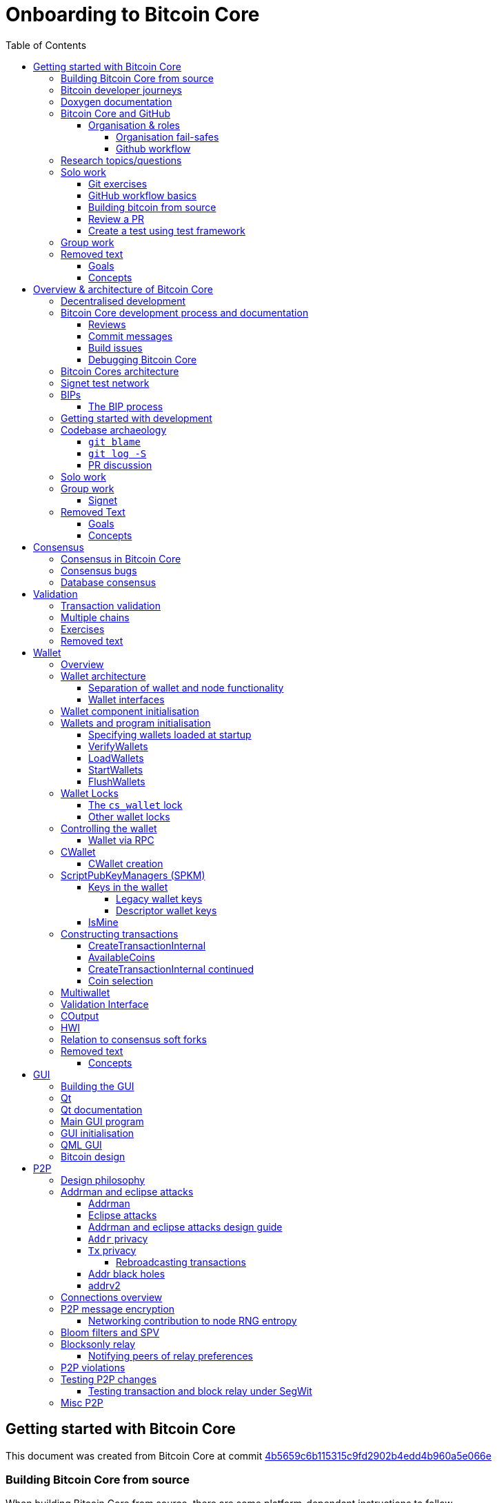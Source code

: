 = Onboarding to Bitcoin Core
:toc:
:toclevels: 4
:source-language: cpp
:icons: font
:imagesdir: images
:repo: https://github.com/bitcoin/bitcoin/blob/4b5659c6b115315c9fd2902b4edd4b960a5e066e/
:PR: https://github.com/bitcoin/bitcoin/pull/
:leveloffset: +1

= Getting started with Bitcoin Core
:toc:
:toclevels: 4
:source-language: cpp
:icons: font
:imagesdir: images
:repo: https://github.com/bitcoin/bitcoin/blob/4b5659c6b115315c9fd2902b4edd4b960a5e066e/
:PR: https://github.com/bitcoin/bitcoin/pull/

This document was created from Bitcoin Core at commit https://github.com/bitcoin/bitcoin/tree/4b5659c6b115315c9fd2902b4edd4b960a5e066e[4b5659c6b115315c9fd2902b4edd4b960a5e066e]

== Building Bitcoin Core from source

When building Bitcoin Core from source, there are some platform-dependant instructions to follow.

To learn how to build for your platform, visit the Bitcoin Core https://github.com/bitcoin/bitcoin/tree/master/doc[bitcoin/doc] directory, and read the file named "build-\*.md", where "*" is the name of your platform.
For windows this is "build-windows.md", for macOS this is "build-osx.md" and for most linux distributions this is "build-unix.md".

There is also a guide by Jon Atack about how to https://jonatack.github.io/articles/how-to-compile-bitcoin-core-and-run-the-tests[compile and test Bitcoin Core].

== Bitcoin developer journeys

It can be interesting to hear stories of how current contributors entered the space to hear about the approach they took and things they found useful, but also about any pitfalls they identified along their way.

https://github.com/amitiuttarwar[amitiuttarwar], https://github.com/jonatack[jonatack] and https://github.com/jimmysong[jimmysong] have kindly documented their experiences for others to read about and learn from.

* https://medium.com/@amitiu/onboarding-to-bitcoin-core-7c1a83b20365[Amiti Uttarwar -- Onboarding to Bitcoin Core]
* https://jonatack.github.io/articles/on-reviewing-and-helping-those-who-do-it[Jon Atack -- On Reviewing, and Helping Those Who Do It]
* https://bitcointechtalk.com/a-gentle-introduction-to-bitcoin-core-development-fdc95eaee6b8[Jimmy Song -- A Gentle Introduction to Bitcoin Core Development]

== Doxygen documentation

Bitcoin Core uses https://www.doxygen.nl/index.html[Doxygen] to generate developer documentation automatically from its annotated C++ codebase.
Developers can access documentation of the current release of Bitcoin Core online at https://doxygen.bitcoincore.org/[doxygen.bitcoincore.org], or alternatively can generate documentation for their current head using `make docs` (see https://github.com/bitcoin/bitcoin/tree/master/doc/developer-notes.md#generating-documentation[Generating Documentation] for more info).

== Bitcoin Core and GitHub

Bitcoin Core uses a GitHub-based workflow for development.
The primary function of GitHub in the workflow is to discuss patches and connect them with review comments.

Whilst some other prominent projects, e.g. the Linux kernel use email for soliciting feedback and review, Bitcoin Core has used GitHub for many years.
Initially Satoshi distributed the code through private emails and hosting source archives at bitcoin.org, and later by hosting on SourceForge (which used SVN but did not at that time have a pull request system like GitHub).
The earliest reviewers submitted changes using patches either through email exchange with Satoshi, or by posting them on the bitcoin forum.

In August 2009, the source code was moved to GitHub by Sirius and development has remained there and used the GitHub workflows ever since.

=== Organisation & roles

Anyone who contributes code to the codebase is labelled a "contributor" by GitHub (and the community).
As of Version 22.0 of Bitcoin Core, there are ~820 individual contributors credited with changes.

Some contributors are also labelled as "members" of the https://github.com/orgs/bitcoin/people[Bitcoin Core organisation].
There are currently ~30 members of the organisation.
These members are usually frequent contributors and have good technical knowledge of the codebase.
Members also have some additional permissions over contributors, such as adding/removing tags on issues and pull requests, however being a member does not permit you to merge pull requests into the project.

Some members are also project "maintainers".
There are currently 7 maintainers on the Bitcoin Core project, with that number generally slowly increasing.
Pull requests (PRs) can only be merged into the main project by "maintainers".
Whilst this gives the illusion that maintainers are in "control" of the project, the maintainers' role dictates that they *should not* be unilaterally deciding what PRs are merged and which aren't.
Instead they should be determining mergability of changes primarily based on the reviews and discussions of other contributors on the PR itself, on GitHub (or less commonly the https://lists.linuxfoundation.org/mailman/listinfo/bitcoin-core-dev[#bitcoin-core-dev] mailing list).

Working on that basis, the maintainers' role becomes largely "janitorial" in that they are simply executing the desires of the community review process; a community which is made up of a decentralised and diverse group of contributors.

In addition to maintainers, there are certain contributors (usually members) who are listed as "suggested reviewers" for certain areas of the codebase.
This is because they are deemed to have a deep technical and/or philosophical understanding of this area of the project.

NOTE: In a normal workflow it is not necessary (or desirable) to request reviews from suggested reviewers, and in fact doing so without a "good reason" might be interpreted as being too pushy, having the opposite result than intended.

A list of maintainers and suggested reviewers can be found in the https://github.com/bitcoin/bitcoin/tree/master/REVIEWERS[REVIEWERS] document.
As the document states, these are NOT the only people who should be reviewing pull requests.
The project needs as many reviews on each PR as possible, ideally from a diverse range of reviewers.

The objective of the Bitcoin Core Organisation is therefore to represent an entity that is decentralised as much as practically possible, on a centralised platform.
One where no single contributor, member or maintainer has unilateral control over what is/isn't merged into the project.
Having multiple maintainers, members, contributors and reviewers gives this objective the best chance of being realised.

==== Organisation fail-safes

"Rogue" PRs are occasionally submitted by contributors, however they are almost certain to be detected as part of the community review process.
There has recently been discussion on the mailing list about https://lists.linuxfoundation.org/pipermail/bitcoin-dev/2021-September/019490.html[purposefully testing malicious pull requests] to test this property of the review process even further.

In the event that a _maintainer_ goes rogue and starts merging controversial code, or conversely not merging changes desired by the community at large, then there are two possible avenues of recourse for users:

. Have the "lead maintainer" remove the malicious maintainer
. In the case that the lead maintainer themselves is the "rogue" agent: fork the project to a new GitHub repository and continue development there without them.

In the case that GitHub itself becomes the rogue entity, there have been numerous https://github.com/bitcoin/bitcoin/issues/20227[discussions about how to move away from GitHub], should the need ever arise.

==== Github workflow

The GitHub side of the Bitcoin Core workflow for contributors consists primarily of:

* Issues
* Pull Requests (PRs)
* Reviews
* Comments

Generally, issues are used for two purposes:

. Posting known issues with software, e.g. bug reports, crash logs
. Soliciting feedback on potential changes without providing associated code, as would be required in a Pull Request.

GitHub provides their own https://guides.github.com/features/issues/[guide on mastering issues] which is worth reading to understand the feature-set available when working with an issue.

Pull requests are where contributors can submit their code against the main codebase and solicit feedback on _both_ the concept and the code implementation.
Pull requests and issues are often linked to/from one another:

[example]
--
One common workflow is when an issue is opened to report a bug.
After replicating the issue, a contributor creates a patch and then opens a pull request with their proposed changes.

In this case the contributor should, in addition to comments about the patch, reference that the patch fixes the issue.
For a patch which fixes issue 22889 this would be done by writing "fixes #22889" in the PR description or in a commit message.
In this case the syntax "fixes #issue-number" is caught by GitHub's https://docs.github.com/en/issues/tracking-your-work-with-issues/linking-a-pull-request-to-an-issue[pull request linker].
--

Another good use of issues is for getting feedback on ideas which might require *significant* changes.
This helps free the project from having too many PRs open which aren't ready for review, and might waste reviewers' time.
In addition this workflow can also save contributors their _own_ valuable time, as a idea might be identified as unlikely to be accepted before the contributor spends their time writing the code for it.

Most code changes to bitcoin are proposed directly as pull requests -- there's no need to open an issue for every idea before implementing it, unless it will require significant changes.
Additionally, other contributors (and would-be reviewers) will often agree with the approach of a change, but want to "see the implementation" before they can really pass judgement on it.

Reviews help to store and track reviews to PRs in a public way.

Comments (inside issues, PRs, discussions etc.) are where users can discuss relevant aspects of the item and have history of those discussions preserved for future reference.
Often contributors having "informal" discussions about changes on e.g. IRC will be advised that they should echo the gist of their conversation as a comment so that the rationale behind changes can be determined in the future.

== Research topics/questions

* What stops a hacker hijacking the Bitcoin Core website and hosting malicious binaries?
** How about malicious binaries hosted by linux package managers?
* Where can you go for help if Bitcoin Core doesn't build on your machine?
* Before you create a pull request to the main bitcoin core repo, what checks should you do locally?
** Are there any additional checks you can think of which are only run in the bitcoin core repo (and not your fork)?

== Solo work

=== Git exercises

* Understand lsilva01's https://github.com/lsilva01/operating-bitcoin-core-v1/blob/main/git-tutorial.md[git tutorial for Bitcoin Core]
* https://chris.beams.io/posts/git-commit/[Write good commit messages]

=== GitHub workflow basics

* Fork the https://github.com/bitcoin/bitcoin[bitcoin core repository]
** GitHub provides a guide on how to https://guides.github.com/activities/forking/[fork a project]
* Download a clone of your fork of the bitcoin project to your local machine
* Checkout a tag, branch or pull request

=== Building bitcoin from source

* Compile the source code you cloned
* Run the tests
. https://github.com/bitcoin/bitcoin/tree/master/test[Project test overview]
. https://github.com/chaincodelabs/bitcoin-core-onboarding/blob/main/functional_test_framework.asciidoc[Functional test suite]
. Also see https://github.com/bitcoin/bitcoin/tree/master/test#running-the-tests[Bitcoin Core, running the tests]
. https://github.com/bitcoin/bitcoin/tree/master/src/test/README.md[Bitcoin Core, unit tests]

=== Review a PR

* Find a PR (which can be open or closed) on GitHub which looks interesting and/or accessible
* Checkout the PR locally
* Review the changes
** Record any questions that arise during code review
* Build the PR
* Test the PR
* Break a test / add a new test
* Leave review feedback on GitHub, possibly including:
** ACK/NACK
** Approach
** How you reviewed it
** Your system specifications if relevant
** Suggesting nits

=== Create a test using test framework

* You can refer to the }https://github.com/chaincodelabs/bitcoin-core-onboarding/blob/main/functional_test_framework.asciidoc[Functional Test Framework] doc
* Try and write a new functional test which can send p2p messages between nodes
+
TIP: starting with `ping` and `pong` messages might be easiest
* Try writing a more advanced test

== Group work

* Each submit a PR on a team member's fork of Bitcoin Core (not the main repo)
* Review a different team member's PR
* Submit your review of the PR as a GitHub comment on the PR

== Removed text

=== Goals

* Learn how the Bitcoin Core project uses GitHub
* Learn how to compile the code from source
* Learn how to run the test suite
* Learn about other developers journeys into bitcoin dev
* PR review process

=== Concepts

* GitHub usage
* Git usage
* Building bitcoin from source code
* Running the test suite


= Overview & architecture of Bitcoin Core
:toc:
:toclevels: 4
:source-language: cpp
:icons: font
:imagesdir: images
:repo: https://github.com/bitcoin/bitcoin/blob/4b5659c6b115315c9fd2902b4edd4b960a5e066e/
:PR: https://github.com/bitcoin/bitcoin/pull/

This document was created from Bitcoin Core at commit https://github.com/bitcoin/bitcoin/tree/4b5659c6b115315c9fd2902b4edd4b960a5e066e[4b5659c6b115315c9fd2902b4edd4b960a5e066e]

== Decentralised development

Olivia Lovenmark and Amiti Uttarwar describe in their blog post https://blog.okcoin.com/2020/09/15/developing-bitcoin/[Developing Bitcoin] how changes to bitcoin follow the pathway from proposal to being merged into the software, and finally adopted by users.

== Bitcoin Core development process and documentation

The Bitcoin Core project itself contains two documents of particular interest to contributors:

. https://github.com/bitcoin/bitcoin/tree/master/CONTRIBUTING.md[CONTRIBUTING.md] -- How to get started contributing to the project.
. https://github.com/bitcoin/bitcoin/tree/master/doc/developer-notes.md[developer-notes.md] -- Development guidelines, coding style etc.

=== Reviews

Jon Atack's article https://jonatack.github.io/articles/how-to-contribute-pull-requests-to-bitcoin-core[How To Contribute Pull Requests To Bitcoin Core] describes some less-obvious requirements that any pull request you make might be subjected to during peer review, for example that it needs an accompanying test, or that an intermediate commit on the branch doesn't compile.
It also describes the uncodified expectation that contributors should not only be writing code, but more importantly be reviewing others' pull requests.
Most developers enjoy writing their own code more than reviewing code from others, but the decentralised review process is arguably the most critical defence Bitcoin development has against malicious actors and therefore important to try and uphold.

NOTE: Jon's estimates of  "5-15 PR reviews|issues solved" per PR submitted is not a hard requirement, just what Jon personally feels would be best for the project. Don't be put off submitting a potentially valuable pull request just because "you have not completed enough reviews"!

// TODO: Update link when merged
// Archived @ https://archive.is/MyohE
Gloria Zhao's https://github.com/glozow/bitcoin-notes/blob/review-checklist/review-checklist.md[review checklist] details what a 'good' review might look like along with some examples what she considers 'good' reviews.
In addition to this, it details how potential reviewers can approach a new PR they have chosen to review, along with the sorts of questions they should be asking (and answering) in order to provide a meaningful review themselves.

Some examples of the subject areas Gloria covers include the PR's subject area, motivation, downsides, approach, security and privacy risks, implementation of the idea, performance impact, concurrency footguns, tests and needed documentation.

=== Commit messages

When writing commit messages be sure to have read Chris Beams' https://chris.beams.io/posts/git-commit/[How to Write a Git Commit Message] blog post.
As described in CONTRIBUTING.md pull requests should be prefixed with the component or area the PR affects.
Common areas are listed in CONTRIBUTING.md https://github.com/bitcoin/bitcoin/tree/master/CONTRIBUTING.md#creating-the-pull-request[Creating the pull request].
In addition to this, individual commit messages are also often given similar prefixes in the commit title depending on which area of the codebase the changes primarily affect.

=== Build issues

Some compile-time issues can be caused by an unclean build directory.
The comments in https://github.com/bitcoin/bitcoin/issues/19330[issue 19330] provide some clarifications and tips on how other contributors clean their directories, as well as some ideas for shell aliases to boost productivity.

=== Debugging Bitcoin Core

// Archived @ https://archive.is/hRExH
Fabian Jahr has created a guide, https://github.com/fjahr/debugging_bitcoin[Debugging Bitcoin Core], aimed at detailing the ways in which various Bitcoin Core components can be debugged, including the Bitcoin Core binary itself, unit tests, functional tests along with an introduction to core dumps and the Valgrind memory leak detection suite.

Of particular note are the configure flags used to build Bitcoin Core without optimisations to permit effective debugging of the Bitcoin Core binary.

Fabian has also presented on this topic a number of times:
Firstly as part of his https://www.youtube.com/watch?v=6aPSCDAiqVI[ChainCode labs' residency].
And later as part of https://www.youtube.com/watch?v=gr75ubfNQ20[Scaling Bitcoin 2019].

== Bitcoin Cores architecture

lsilva01 has written a deep technical dive into the architecture of Bitcoin Core as part of the bitcoin core onboarding documentation in https://github.com/chaincodelabs/bitcoin-core-onboarding/blob/main/1.0_bitcoin_core_architecture.asciidoc[Bitcoin Architecture].

Once you've gained some insight into the architecture of the program itself you can learn further details about which code files implement which functionality using the document https://github.com/chaincodelabs/bitcoin-core-onboarding/blob/main/1.1_regions.asciidoc[Bitcoin Core regions].

James O'Beirne has recorded 3 videos which go into detail on how the codebase is laid out, how the build system works, what devtools there are, as well as what the primary function of many of the files are:

. https://www.youtube.com/watch?v=J1Ru8V36z_Y[Architectural tour of Bitcoin Core (part 1 of 3)]
. https://www.youtube.com/watch?v=RVWcUnpZX4E[Architectural tour of Bitcoin Core (part 2 of 3)]
. https://www.youtube.com/watch?v=UiD5DZU9Zp4[Architectural tour of Bitcoin Core (part 3 of 3)]

== Signet test network

Signet is both a tool that allows developers to create their own networks for testing interactions between different Bitcoin software and the name of the most popular of these testing networks.
Signet was codified in https://github.com/bitcoin/bips/tree/master/bip-0325.mediawiki[BIP325].

To connect to the "main" Signet network, simply start bitcoind with the signet flag, e.g. `bitcoind -signet`.
Don't forget to also pass the signet flag to `bitcoin-cli` if using it to control bitcoind, e.g. `bitcoin-cli -signet`.
Instructions on how to setup your own Signet network can be found in the Bitcoin Core https://github.com/bitcoin/bitcoin/tree/master/contrib/signet/README.md[Signet README.md].
The https://en.bitcoin.it/wiki/Signet[Bitcoin wiki Signet page] provides additional background on Signet.

== BIPs

Bitcoin uses Bitcoin Improvement Proposals, or BIPs, as a design document for introducing new features or behaviour into bitcoin.
Bitcoin magazine describes what a BIP is in their article https://bitcoinmagazine.com/guides/what-is-a-bitcoin-improvement-proposal-bip[What Is A Bitcoin Improvement Proposal (BIP)], specifically highlighting how BIPs are not necessarily binding documents required to achieve consensus.

The BIPs are hosted on GitHub and include https://github.com/bitcoin/bips/tree/master/bip-0002.mediawiki[BIP2] which self-describes the BIP process in more detail.
Of particular interest might be the sections https://github.com/bitcoin/bips/tree/master/bip-0002.mediawiki#BIP_types[BIP Types] and https://github.com/bitcoin/bips/tree/master/bip-0002.mediawiki#BIP_workflow[BIP Workflow].

=== The BIP process

Bitcoin Core https://github.com/bitcoin/bitcoin/pull/22665[issue #22665] described how BIP125 was not being strictly adhered to by Bitcoin Core.
This raised questions amongst developers about whether the code or the BIP should act as the specification, with most developers expressing that they felt that the code was the spec, and any BIP generated was merely a design document to aid with re-implementation by others.
Note that this view was not completely unanimous in the community.

For consensus-critical code most Bitcoin Core developers consider "the code is the spec" to be the ultimate source of truth.
A knock-on effect of this was that there were calls for review on BIP2 itself, with newly-appointed BIP maintainer Karl-Johan Alm (a.k.a. kallewoof) posting his thoughts to the https://lists.linuxfoundation.org/pipermail/bitcoin-dev/2021-September/019457.html[bitcoin-dev mailing list].

== Getting started with development

What are the best ways to get started with Bitcoin Core development?
As mentioned earlier, one of the roles most in demand from the project is that of code review, and in fact this is also one of the best ways of getting familiarised with the codebase too!
Reviewing a few PRs, and importantly submitting your review to GitHub on the PR can be really valuable.
This https://testing.googleblog.com/2018/05/code-health-understanding-code-in-review.html[Google Code Health] blog post gives some good advice on how to go about code review and getting past "feeling that you're not as smart as the programmer who wrote the change".
If you're going to ask some questions as part of review, try and keep questions https://testing.googleblog.com/2019/11/code-health-respectful-reviews-useful.html[respectful].

Aside from review, there are 3 main avenues which might lead you to submitting your *own* pull request to the repository:

. Finding a `good first issue`, as tagged in the https://github.com/bitcoin/bitcoin/issues?q=is%3Aissue+is%3Aopen+label%3A%22good+first+issue%22[issue tracker]
. Fixing a bug (you've found yourself?)
. Adding a new feature (that you want for yourself?)

Of these three, I'd highly recommend choosing a good first issue from an area of the codebase that seems interesting to you.
The reason is that these have been somewhat implicitly "concept ACKed" by other contributors as "something that is likely worth working on".

Hopefully now you have an idea of roughly what your PR is going to _do_; often this is the hardest part to getting started!
If you don't have a bugfix or new feature in mind, and you're struggling to find a good first issue which looks suitable for you, don't panic.
Instead keep reviewing other developers' PRs to continue improving your understanding of the process (and the codebase), while you watch the issue tracker for something which you like the look of.

Now that you've decided what to work on it's time to take a look at the current behaviour of that part of the code and perhaps more importantly, try to understand _why_ this was originally implemented in this way.
This process of code "archaeology" will prove invaluable in the future when you are trying to learn about other parts of the codebase on your own.

==  Codebase archaeology

When considering changing code it can be helpful to try and first understand the rationale behind why it was implemented that way originally, if possible.
One of the best ways to do this is by using a combination of git tools -- `git blame`, `git log -S`, and less commonly `git log -G` -- and the discussions on GitHub.

=== `git blame`

The git `blame` command will show you when and by who a particular line of code was last changed by.

For example, if we checkout Bitcoin Core at https://github.com/bitcoin/bitcoin/tree/v22.0[v22.0] and we are planning to make a change related to the `m_addr_send_times_mutex` found in `src/net_processing.cpp`, we might want to find out more about its history before touching it.

With `git `blame` we can find out the last person who touched this code:

[source,bash,options="nowrap"]
----
# Find the line number for blame
$ grep -n m_addr_send_times_mutex src/net_processing.cpp
233:    mutable Mutex m_addr_send_times_mutex;
235:    std::chrono::microseconds m_next_addr_send GUARDED_BY(m_addr_send_times_mutex){0};
237:    std::chrono::microseconds m_next_local_addr_send GUARDED_BY(m_addr_send_times_mutex){0};
4304:    LOCK(peer.m_addr_send_times_mutex);
----

[source,bash]
----
$ git blame -L233,233 src/net_processing.cpp

76568a3351 (John Newbery 2020-07-10 16:29:57 +0100 233)     mutable Mutex m_addr_send_times_mutex;
----

With this information we can easily look up that commit to gain some additional context:

[source,bash]
----
$ git show 76568a3351

───────────────────────────────────────
commit 76568a3351418c878d30ba0373cf76988f93f90e
Author: John Newbery <john@johnnewbery.com>
Date:   Fri Jul 10 16:29:57 2020 +0100

    [net processing] Move addr relay data and logic into net processing

----

So we've learned now that this mutex was moved here by John from net.{cpp|h} in it's most recent touch.
Let's see what else we can find out about it.

=== `git log -S`

`git log -S` allows us to search for commits where this line was modified (not where it was only moved, for that use `git log -G`).
A 'modification' (vs. a 'move') in git terms implies that there are uneven instances of the search term in the commit diffs add/remove sections.

[source,bash]
----
$ git log -S m_addr_send_times_mutex
───────────────────────────────────────
commit 76568a3351418c878d30ba0373cf76988f93f90e
Author: John Newbery <john@johnnewbery.com>
Date:   Fri Jul 10 16:29:57 2020 +0100

    [net processing] Move addr relay data and logic into net processing

───────────────────────────────────────
commit ad719297f2ecdd2394eff668b3be7070bc9cb3e2
Author: John Newbery <john@johnnewbery.com>
Date:   Thu Jul 9 10:51:20 2020 +0100

    [net processing] Extract `addr` send functionality into MaybeSendAddr()

    Reviewer hint: review with

     `git diff --color-moved=dimmed-zebra --ignore-all-space`

───────────────────────────────────────
commit 4ad4abcf07efefafd439b28679dff8d6bbf62943
Author: John Newbery <john@johnnewbery.com>
Date:   Mon Mar 29 11:36:19 2021 +0100

    [net] Change addr send times fields to be guarded by new mutex

----

We can see that John also originally added this to `net.{cpp|h}`, before later moving it into `net_processing.{cpp|h}` as part of a push to separate out addr relay data and logic from `net.cpp`.

=== PR discussion

To get even more context we can take a look at the comments on the PR where this mutex was introduced (or at any subsequent commit where it was modified).
To find the PR you can either paste the commit hash (`4ad4abcf07efefafd439b28679dff8d6bbf62943`) into GitHub, or list merge commits in reverse order, showing oldest merge with the commit at the top, e.g.:

[source,bash]
----
$ git log --merges --reverse --oneline --ancestry-path 4ad4abcf07efefafd439b28679dff8d6bbf62943..upstream | head -n 1

d3fa42c79 Merge bitcoin/bitcoin#21186: net/net processing: Move addr data into net_processing
----

Reading up on https://github.com/bitcoin/bitcoin/pull/21186[PR 21186] will hopefully provide us with even more context.
For example we can see from the https://github.com/bitcoin/bitcoin/issues/19398#issue-646725848[linked issue 19398] what the motivation for this move was.

== Solo work

:bip-extensions-mail: https://lists.linuxfoundation.org/pipermail/bitcoin-dev/2021-September/019457.html
:core-dev-08-26: https://www.erisian.com.au/bitcoin-core-dev/log-2021-08-26.html

* Read lsilva01's https://github.com/chaincodelabs/bitcoin-core-onboarding/blob/main/1.0_bitcoin_core_architecture.asciidoc[1.0 Bitcoin Architecture]. Particularly sections:
** Executables
** https://github.com/chaincodelabs/bitcoin-core-onboarding/blob/main/1.1_regions.asciidoc[Regions] (and all sub-sections)

TODO: Add questions on current architecture of Core

== Group work

=== Signet

Either:

* One member of the group create a private signet as documented on the Bitcoin Wiki https://en.bitcoin.it/wiki/Signet#Custom_Signet[Custom Signet] page.
* Distribute the `signetchallenge` value
* One or all group members can act as Signet miners
* Have all group members connect in to the custom signet

OR:

* Group members request some signet coins from the https://signet.bc-2.jp/[signet faucet] or using the https://github.com/bitcoin/bitcoin/tree/master/contrib/signet#getcoinspy[getcoins.py] script.
+
NOTE: The Signet `getcoins.py` script may not work if a captcha has been added to the site.

THEN:

* Send coins around the group

== Removed Text

=== Goals

* How are changes made to Bitcoin Core?
* Development environment optimisations
* How is Bitcoin Core source code organised
* What's the BIP process?
** What type of changes require a BIP?
* Learn how to test changes on a live distributed test network

=== Concepts

* Decentralised Development
* BIPs
* Bitcoin Core development
* Bitcoin Core architecture
* Signet


= Consensus
:toc:
:toclevels: 4
:source-language: cpp
:icons: font
:imagesdir: images
:repo: https://github.com/bitcoin/bitcoin/blob/4b5659c6b115315c9fd2902b4edd4b960a5e066e/
:PR: https://github.com/bitcoin/bitcoin/pull/

This document was created from Bitcoin Core at commit https://github.com/bitcoin/bitcoin/tree/4b5659c6b115315c9fd2902b4edd4b960a5e066e[4b5659c6b115315c9fd2902b4edd4b960a5e066e]

One of the most fundamental concepts behind the bitcoin network is that nodes are able to maintain decentralised consensus with each other.
The primary mechanism behind this relies on all nodes validating each transaction and block they learn about against their own copy of the (consensus) rules.
The secondary mechanism is that all nodes should follow the chain with the most cumulative proof-of-work.
The product of following these two mechanisms is that all nodes in the network will _eventually_ converge onto a single canonical chain.
For more information on how the bitcoin networks' decentralised consensus mechanism works see the Mastering Bitcoin section on https://github.com/bitcoinbook/bitcoinbook/tree/develop/ch10.asciidoc#decentralized-consensus[decentralized consensus].

== Consensus in Bitcoin Core

Review of the design of Bitcoin Core from xref:week2-overview-and-architecture.adoc[Overview and Architecture]  will naturally lead to a region of the project titled https://github.com/chaincodelabs/bitcoin-core-onboarding/tree/main/1.1_regions.asciidoc#consensus_region["consensus/"] which one might conclude contains *all* the logic for maintaining consensus.
However this is not entirely the case...

_Aspects_ of consensus-enforcement code can be found across the Bitcoin Core codebase in a number of regions and files, including notably:

* https://github.com/chaincodelabs/bitcoin-core-onboarding/tree/main/1.1_regions.asciidoc#validationhcpp[validation.{h|cpp}]
* https://github.com/chaincodelabs/bitcoin-core-onboarding/tree/main/1.1_regions.asciidoc#consensus_region[consensus/]
* https://github.com/chaincodelabs/bitcoin-core-onboarding/tree/main/1.1_regions.asciidoc#policy_region[policy/]
* https://github.com/chaincodelabs/bitcoin-core-onboarding/tree/main/1.0_bitcoin_core_architecture.asciidoc#script-verification[script verification]

[listing]
----
📂 bitcoin
  📂 src
    📂 consensus
    📂 policy
    📄 validation.h
    📄 validation.cpp
----

Why is such a critical function split up between many files, and how do they all interact?
Part of the answer can be learned from sdaftuar's https://bitcoin.stackexchange.com/questions/100317/what-is-the-difference-between-policy-and-consensus-when-it-comes-to-a-bitcoin-c/100319#100319[Stack Exchange answer] to the question "What is the difference between policy and consensus when it comes to a Bitcoin Core node validating scripts?"

The answer teaches us that policy checks are a superset of validation checks, that is to say that a transaction that passes policy checks has implicitly passed consensus checks too.
Nodes perform policy-level checks on all transactions they learn about before adding them to their local mempool.
Many of the policy checks contained in `policy` are called from inside `validation`, in the context of adding a new transaction to the mempool.

== Consensus bugs

Pieter Wuille https://lists.linuxfoundation.org/pipermail/bitcoin-dev/2015-July/009697.html[disclosed the possibility of a consensus failure] related to signature verification when using OpenSSL.
The issue was that OpenSSL was accepting *multiple* signature serialization formats (for the same transaction) as valid.
This meant that a transaction's ID (txid) could be changed, because the signature contributes to the txid hash.

There were a few main cases to consider:

. first party malleation: signature length descriptor is extended to 5 bytes
. third party malleation: signatures are "slightly" tweaked (or padded)
. third party malleation: negating the `S` value of the ECDSA signature

In the length descriptor case there is a higher risk of causing a consensus-related chainsplit.
The first party (the sender) can create a valid (normal length) signature, but which uses a 5 byte length descriptor meaning that it might not be accepted by OpenSSL on all platforms.

In the second case, of signature tweaking or padding, there is a lesser risk of causing a consensus-related chainsplit.
However the ability of third parties to tamper with valid transactions may open up off-chain attacks related to Bitcoin services or layers (e.g. Lightning) in the event that they are relying on txids to track transactions.

It is interesting to consider the order of the steps taken to fix this potential vulnerability:

. First the default policy in Bitcoin Core was altered (via `isStandard()`) to prevent the software from relaying or accepting into the mempool transactions with non-DER signature encodings. +
This was carried out in PR https://github.com/bitcoin/bitcoin/pull/2520[#2520].
. Following the policy change, the strict encoding rules were later enforced by consensus in PR https://github.com/bitcoin/bitcoin/pull/5713[#5713].

Do you think this approach -- first altering policy, followed later by consensus -- made sense for implementing the changes needed to fix this consensus vulnerability?
In what circumstances might it not make sense?
Having OpenSSL as a consensus-critical dependency to the project was ultimately fixed in PR https://github.com/bitcoin/bitcoin/pull/6954[#6954] which switched to using libsecp256k1 for signature verification.

== Database consensus

Historically Bitcoin Core used Berkeley DB (BDB) for transaction and block indices.
In 2013 a migration to LevelDB for these indices was included with Bitcoin Core v0.8.
What developers at the time could not foresee is that nodes that were still using BDB for these indices (all pre 0.8 nodes), were silently consensus-bound by a relatively obscure BDB-specific database lock counter...

BDB required a configuration setting for the total number of locks available to your database.
Bitcoin Core was also interpreting failure to grab the required number of locks as the block being invalid -- a consensus failure.
This combination caused some BDB-using nodes to mark blocks created by LevelDB-using nodes as invalid and caused a consensus split.
https://github.com/bitcoin/bips/tree/master/bip-0050.mediawiki[BIP 50] provides further explanation on this incident.

Note that that database code is not found in, or even in close proximity to, the `/src/consensus` region of the codebase.


= Validation
:toc:
:toclevels: 4
:source-language: cpp
:icons: font
:imagesdir: images
:repo: https://github.com/bitcoin/bitcoin/blob/4b5659c6b115315c9fd2902b4edd4b960a5e066e/
:PR: https://github.com/bitcoin/bitcoin/pull/

This document was created from Bitcoin Core at commit https://github.com/bitcoin/bitcoin/tree/4b5659c6b115315c9fd2902b4edd4b960a5e066e[4b5659c6b115315c9fd2902b4edd4b960a5e066e]

== Transaction validation

We can follow most of the journey of a transaction through Bitcoin Core by following glozow's notes on transaction https://github.com/glozow/bitcoin-notes/tree/e9855dc377811b6d77bb75d8606c776cc26c1860/transaction-lifecycle.md#Validation-and-Submission-to-Mempool[Validation and submission to the mempool].
glozow details what different types of checks are run on a new transaction before it's accepted into the nodes local mempool -- consensus vs policy, script vs non-script, contextual vs context-free.

glozow continues with sections on P2P transaction relay, orphans and mining, but more relevant to consensus is the following section, https://github.com/glozow/bitcoin-notes/tree/e9855dc377811b6d77bb75d8606c776cc26c1860/transaction-lifecycle.md#block-validation[Block Validation], which describes the consensus checks performed on newly-learned blocks, specifically:

[quote,glozow]
____
Since v0.8, Bitcoin Core nodes have used a https://github.com/bitcoin/bitcoin/pull/1677[UTXO set] rather than blockchain lookups to represent state and validate transactions.
To fully validate new blocks nodes only need to consult their UTXO set and knowledge of the current consensus rules.
Since consensus rules depend on block height and time (both of which can *decrease* during a reorg), they are recalculated for each block prior to validation.

Regardless of whether or not transactions have already been previously validated and accepted to the mempool, nodes check block-wide consensus rules (e.g. https://github.com/bitcoin/bitcoin/tree/9df1906091f84d9a3a2e953a0424a88e0931ea33/src/validation.cpp#L1935[total sigop cost], https://github.com/bitcoin/bitcoin/blob/9df1906091f84d9a3a2e953a0424a88e0931ea33/src/validation.cpp#L1778-L1866[duplicate transactions], https://github.com/bitcoin/bitcoin/blob/9df1906091f84d9a3a2e953a0424a88e0931ea33/src/validation.cpp#L3172-L3179[timestamps], https://github.com/bitcoin/bitcoin/blob/9df1906091f84d9a3a2e953a0424a88e0931ea33/src/validation.cpp#L3229-L3255[witness commitments] https://github.com/bitcoin/bitcoin/blob/9df1906091f84d9a3a2e953a0424a88e0931ea33/src/validation.cpp#L1965-L1969[block subsidy amount]) and transaction-wide consensus rules (e.g. availability of inputs, locktimes, and https://github.com/bitcoin/bitcoin/blob/9df1906091f84d9a3a2e953a0424a88e0931ea33/src/validation.cpp#L1946[input scripts]) for each block.

Script checking is parallelized in block validation. Block transactions are checked in order (and coins set updated which allows for dependencies within the block), but input script checks are parallelizable. They are added to a https://github.com/bitcoin/bitcoin/tree/9df1906091f84d9a3a2e953a0424a88e0931ea33/src/validation.cpp#L1887[work queue] delegated to a set of threads while the main validation thread is working on other things.
While failures should be rare - creating a valid proof of work for an invalid block is quite expensive - any consensus failure on a transaction invalidates the entire block, so no state changes are saved until these threads successfully complete.

If the node already validated a transaction before it was included in a block, no consensus rules have changed, and the script cache has not evicted this transaction's entry, it doesn't need to run script checks again - it just https://github.com/bitcoin/bitcoin/tree/1a369f006fd0bec373b95001ed84b480e852f191/src/validation.cpp#L1419-L1430[uses the script cache]!
____

The section on https://github.com/chaincodelabs/bitcoin-core-onboarding/tree/main/1.0_bitcoin_core_architecture.asciidoc#script-verification[script verification] also highlights how the script interpreter is called from at least 3 distinct sites within the codebase:

[quote]
____
* when the node https://github.com/bitcoin/bitcoin/tree/4b5659c6b115315c9fd2902b4edd4b960a5e066e/src/net_processing.cpp#L3001[receives a new transaction].

* when the https://github.com/bitcoin/bitcoin/tree/4b5659c6b115315c9fd2902b4edd4b960a5e066e/src/node/transaction.cpp#L29[node wants to broadcast a new transaction].

* when https://github.com/bitcoin/bitcoin/tree/4b5659c6b115315c9fd2902b4edd4b960a5e066e/src/net_processing.cpp#L3529[receiving a new block]
____

Having considered both transactions that were already known about (in the mempool), and any new transactions that were first learned about in the block itself (as part of block validation), we now understand both ways a transaction can be deemed consensus-valid.

== Multiple chains

TODO: Reorgs, undo data, `DisconnectBlock`

Bitcoin nodes should ultimately converge in consensus on the most-work chain.
Being able to track and monitor multiple chain (tips) concurrently is a key requirement for this to take place.
There are a number of different states which the client must be able to handle:

. A single, most-work chain being followed
. Stale blocks learned about but not used
. Full reorganisation from one chain tip to another

`BlockManager` is tasked with maintaining a tree of all blocks learned about, along with their total work so that the most-work chain can be quickly determined.

`CChainState` is responsible for updating our local view of the best tip, including reading and writing blocks to disk, and updating the UTXO set.
A single `BlockManager` is shared between all instances of `CChainState`.

`ChainstateManager` is tasked with managing multiple ``CChainState``s.
Currently just a "regular" IBD chainstate and an optional snapshot chainstate, which might in the future be used as part of the https://bitcoinops.org/en/topics/assumeutxo/[assumeUTXO] project.

When a new block is learned about (from `src/net_processing.cpp`) it will call into ``ChainstateManager``s `ProcessNewBlockHeaders` method to validate it.

== Exercises

[qanda]
What is the difference between contextual and context-free validation checks?::
Contextual checks require some knowledge of the current "state", e.g. ChainState, chain tip or UTXO set.
+
Context-free checks only require the information required in the transaction itself.
+
See {glozow-tx-mempool-validation}[glozow-tx-mempool-validation] for more info.

What are some examples of each?::
context-free:
+
. `tx.isCoinbase()`
. https://github.com/bitcoin/bitcoin/tree/4b5659c6b115315c9fd2902b4edd4b960a5e066e/src/consensus/tx_check.cpp#L25-L28[0 &#8804; tx_value &#8804; MAX_MONEY]
. https://github.com/bitcoin/bitcoin/tree/4b5659c6b115315c9fd2902b4edd4b960a5e066e/src/policy/policy.cpp#L88[tx not overweight]

+
contextual: https://github.com/bitcoin/bitcoin/tree/4b5659c6b115315c9fd2902b4edd4b960a5e066e/src/validation.cpp#L671-L692[check inputs are available]

In which function(s) do UTXO-related validity checks happen?::
`ConnectBlock()`

What type of validation checks are `CheckBlockHeader()` and `CheckBlock()` performing?::
context-free

Which class is in charge of managing the current blockchain?::
`ChainstateManager()`

Which class is in charge of managing the UTXO set?::
`CCoinsViews()`

Which functions are called when a longer chain is found that we need to re-org onto?::
TODO

Are there any areas of the codebase where the same consensus or validation checks are performed twice?::
Again see https://github.com/glozow/bitcoin-notes/tree/e9855dc377811b6d77bb75d8606c776cc26c1860/transaction-lifecycle.md#Validation-and-Submission-to-Mempool[glozows notes] for examples

Why does `CheckInputsFromMempoolAndCache` exist?::
To prevent us from re-checking the scripts of transactions already in our mempool during consensus validation on learning about a new block

Which function(s) are in charge of validating the merkle root of a block?::
`BlockMerkleRoot()` and `BlockWitnessMerkleRoot()` construct a vector of merkle leaves, which is then passed to `ComputeMerkleRoot()` for calculation.
// TODO: Calculate the merkle root of a sample block

Can you find any evidence (e.g. PRs) which have been made in an effort to modularize consensus code?::
A few examples: https://github.com/bitcoin/bitcoin/pull/10279[#10279], https://github.com/bitcoin/bitcoin/pull/20158[#20158]

What is the function of `BlockManager()`?::
It manages the current most-work chaintip and pruning of unneeded blocks (`\*.blk`) and associated undo (`*.rev`) files

What stops a malicious node from sending multiple invalid headers to try and use up a nodes' disk space? (hint: these might be stored in `BlockManager.m_failed_blocks`)::
Even invalid headers would need a valid proof of work which would be too costly to construct for a spammer

Which functions are responsible for writing consensus-valid blocks to disk?::
TODO: answer

Are there any other components to Bitcoin Core which, similarly to the block storage database, are not themselves performing validation but can still be consensus-critical?::
Not sure myself, sounds like an interesting question though!

In which module (and class) is signature verification handled?::
`src/script/interpreter.cpp#BaseSignatureChecker`

Which function is used to calculate the Merkle root of a block, and from where is it called?::
`src/consensus/merkle.cpp#ComputeMerkleRoot` is used to compute the merkle root.
+
It is called from `src/chainparams.cpp#CreateGenesisBlock`, `src/miner.cpp#IncrementExtraNonce` & `src/miner.cpp#RegenerateCommitments` and from `src/validation.cpp#CheckBlock` to validate incoming blocks.

Practical question on Merkle root calculation::
TODO, add exercise

== Removed text

The outline of the mechanism at work is that a node relaying a transaction can slightly modify the signature in a way which is still acceptable to the underlying OpenSSL module.
Once the signature has been changed, the transaction ID (hash) will also change.
If the modified transaction is then included in a block, before the original, the effect is that the sender will still see the outgoing transaction as "unconfirmed" in their wallet.
The sender wallet should however also see the accepted (modified) outgoing transaction, so their balance will be calculated correctly, only a "stuck doublespend" will pollute their wallet.
The receiver will not perceive anything unordinary, unless they were tracking the incoming payment using the txid as given to them by the sender.


= Wallet
:toc:
:toclevels: 4
:source-language: cpp
:icons: font
:imagesdir: images
:repo: https://github.com/bitcoin/bitcoin/blob/4b5659c6b115315c9fd2902b4edd4b960a5e066e/
:PR: https://github.com/bitcoin/bitcoin/pull/

This document was created from Bitcoin Core at commit https://github.com/bitcoin/bitcoin/tree/4b5659c6b115315c9fd2902b4edd4b960a5e066e[4b5659c6b115315c9fd2902b4edd4b960a5e066e]

== Overview

. Wallets are stored on disk as databases, either using Berkeley Database (BDB) or sqlite format.
. These wallets can be one of two types, "legacy" or https://github.com/bitcoin/bitcoin/tree/4b5659c6b115315c9fd2902b4edd4b960a5e066e/doc/descriptors.md["descriptor"].
. Wallets do *not* have to store the private keys associated with the addresses and public keys they are monitoring.

== Wallet architecture

* https://github.com/chaincodelabs/bitcoin-core-onboarding/tree/main/1.1_regions.asciidoc#wallet_region[Bitcoin core onboarding - wallet/] describes the main functions of a wallet, along with some of the differences between legacy and descriptor wallets.

=== Separation of wallet and node functionality

Both the `bitcoind` and `bitcoin-qt` programs use the same source code for wallet, networking, consensus etc.
`bitcoin-qt` is not simply a wallet/gui "frontend" for `bitcoind` but a stand-alone binary which happens to share much of the same code.
There has been discussion since at least as early as 2014 about https://github.com/bitcoin/bitcoin/issues/3882[splitting wallet code] out from the rest of the codebase, however this has not been completed yet.

The https://github.com/bitcoin-core/bitcoin-devwiki/wiki//Process-Separation[Process Separation] project is tracking development working towards separating out node, wallet and GUI code even further.
In the mean time developers have preferred to focus on improving the organisation of the (wallet) source code within the project and to focus on making wallet code more asynchronous and independent of node code, to avoid locking the node while wallet code-paths are executing.

=== Wallet interfaces

In order to facilitate code separation, distinct interfaces between the node and the wallet have been created:

* The node holds a https://github.com/bitcoin/bitcoin/tree/4b5659c6b115315c9fd2902b4edd4b960a5e066e/src/wallet/interfaces.cpp#L109[`WalletImpl`] interface to call functions on the wallet.
* The wallet holds a https://github.com/bitcoin/bitcoin/tree/4b5659c6b115315c9fd2902b4edd4b960a5e066e/src/node/interfaces.cpp#L429[`ChainImpl`] interface to call functions on the node.
* The node notifies the wallet about new transactions and blocks through the https://github.com/bitcoin/bitcoin/tree/4b5659c6b115315c9fd2902b4edd4b960a5e066e/src/node/interfaces.cpp#L341[`CValidationInterface`].

== Wallet component initialisation

The wallet component is initialised via the `WalletInitInterface` class as specified in https://github.com/bitcoin/bitcoin/tree/4b5659c6b115315c9fd2902b4edd4b960a5e066e/src/walletinitinterface.h#L11-L23[_src/walletinitinterface.h_].
The member functions are marked as virtual in the `WalletInitInterface` definition, indicating that they are going to be overridden later by a derived class.

.src/walletinitinterface.h
[source, cpp]
----
class WalletInitInterface {
public:
    /** Is the wallet component enabled */
    virtual bool HasWalletSupport() const = 0;
    /** Get wallet help string */
    virtual void AddWalletOptions(ArgsManager& argsman) const = 0;
    /** Check wallet parameter interaction */
    virtual bool ParameterInteraction() const = 0;
    /** Add wallets that should be opened to list of chain clients. */
    virtual void Construct(NodeContext& node) const = 0;

    virtual ~WalletInitInterface() {}
}
----

Both _walletinit.cpp_ and _dummywallet.cpp_ include derived classes which override the member functions of `WalletInitInterface`, depending on whether the wallet is being compiled in or not.

The primary https://github.com/bitcoin/bitcoin/tree/4b5659c6b115315c9fd2902b4edd4b960a5e066e/src/Makefile.am#L362-L367[_src/Makefile.am_] describes which of these modules is chosen to override: if `./configure` has been run with the wallet feature enabled (default), then _wallet/init.cpp_ is added to the sources, otherwise (`./configure --disable-wallet`) _dummywallet.cpp_ is added.

.src/Makefile.am
[source, sh]
----
if ENABLE_WALLET
libbitcoin_server_a_SOURCES += wallet/init.cpp
endif
if !ENABLE_WALLET
libbitcoin_server_a_SOURCES += dummywallet.cpp
endif
----

_src/walletinitinterface.h_ declares the global `g_wallet_init_interface`  which will handle the configured `WalletInitInterface`.

The wallet interface is created when the `Construct()` method is called on the `g_wallet_init_interface` object by https://github.com/bitcoin/bitcoin/tree/4b5659c6b115315c9fd2902b4edd4b960a5e066e/src/init.cpp#L1180-L1189[`AppInitInterfaces()`] in _init.cpp_.
`Construct` takes a reference to a `NodeContext` as argument, and then checks that the wallet has not been disabled by a runtime argument before calling `interfaces::MakeWalletClient()` on the node.
This initialises a new `WalletClientImpl` object which is then added to the `node` object, both to the general list of `node.chain_clients` (wallet processes or other clients which want chain information from the node) in addition to being assigned as the unique `node.wallet_client` role, which specifies the particular `node.chain_client` that should be used to load or create wallets.

.src/wallet/init.cpp
[source, cpp]
----
void WalletInit::Construct(NodeContext& node) const
{
    ArgsManager& args = *Assert(node.args);
    if (args.GetBoolArg("-disablewallet", DEFAULT_DISABLE_WALLET)) {
        LogPrintf("Wallet disabled!\n");
        return;
    }
    auto wallet_client = interfaces::MakeWalletClient(*node.chain, args);
    node.wallet_client = wallet_client.get();
    node.chain_clients.emplace_back(std::move(wallet_client));
----

The `NodeContext` struct is defined as the following:

.src/node/context.h
[quote]
____
...contains references to chain state and connection state.

...used by init, rpc, and test code to pass object references around without needing to declare the same variables and parameters repeatedly, or to use globals...
The struct isn't intended to have any member functions.
It should just be a collection of references that can be used without pulling in unwanted dependencies or functionality.
____

== Wallets and program initialisation

Wallets can optionally be loaded as part of main program startup (i.e. from _src/init.cpp_).
Any wallets loaded during the life cycle of the main program are also unloaded as part of program shutdown.

=== Specifying wallets loaded at startup

Wallet(s) to be loaded as part of program startup can be specified by passing `-wallet=` or `-walletdir=` arguments to `bitcoind`/`bitcoin-qt`.
If the wallet has been compiled in but no `-wallet*=` arguments have been passed, then the default wallet directory (_$datadir/wallets_) will be checked as per `GetWalletDir()`:

.src/wallet/walletutil.cpp#GetWalletDir()
[source, cpp]
----
fs::path GetWalletDir()
{
    fs::path path;

    if (gArgs.IsArgSet("-walletdir")) {
        path = gArgs.GetArg("-walletdir", "");
        if (!fs::is_directory(path)) {
            // If the path specified doesn't exist, we return the deliberately
            // invalid empty string.
            path = "";
        }
    } else {
        path = GetDataDir();
        // If a wallets directory exists, use that, otherwise default to GetDataDir
        if (fs::is_directory(path / "wallets")) {
            path /= "wallets";
        }
    }

    return path;
}
----

Wallets can also be loaded after program startup via the `loadwallet` RPC.

=== VerifyWallets

Wallet verification refers to verification of the `-wallet` arguments as well as the underlying wallet database(s) on disk.

Wallets loaded via program arguments are first verified as part of `AppInitMain()` which first https://github.com/bitcoin/bitcoin/tree/4b5659c6b115315c9fd2902b4edd4b960a5e066e/src/init.cpp#L1301-L1305[verifies wallet database integrity] by calling https://github.com/bitcoin/bitcoin/tree/4b5659c6b115315c9fd2902b4edd4b960a5e066e/src/wallet/load.cpp#L19-L88[`VerifyWallets()`] via the `WalletClientImpl` override of `client->verify()`.

`VerifyWallets()` takes an `interfaces::Chain` object as argument, which is currently used primarily to send init and error messages (about wallet verification) back to the GUI.
`VerifyWallets()` starts by checking that the `walletdir` supplied by argument, or default of `""`, is valid.
Next it loops through all wallets it finds in the `walletdir` and adds them to an `std::set` called `wallet_paths`, first deduplicating them by tracking their absolute paths, and then checking that  the `WalletDatabase` for each wallet exists (or is otherwise constructed successfully) and can be verified.

.src/wallet/load.cpp#VerifyWallets()
[source, cpp]
----
// ...

for (const auto& wallet_file : gArgs.GetArgs("-wallet")) {
    const fs::path path = fsbridge::AbsPathJoin(GetWalletDir(), wallet_file);

    if (!wallet_paths.insert(path).second) {
        chain.initWarning(strprintf(_("Ignoring duplicate -wallet %s."), wallet_file));
        continue;
    }

    DatabaseOptions options;
    DatabaseStatus status;
    options.require_existing = true;
    options.verify = true;
    bilingual_str error_string;
    if (!MakeWalletDatabase(wallet_file, options, status, error_string)) {
        if (status == DatabaseStatus::FAILED_NOT_FOUND) {
            chain.initWarning(Untranslated(strprintf("Skipping -wallet path that doesn't exist. %s", error_string.original)));
        } else {
            chain.initError(error_string);
            return false;
        }
    }
}

// ...
----

If this check passes for all wallets, then `VerifyWallets()` is complete and will return `true` to calling function `AppInitMain`, otherwise `false` will be returned.
If `VerifyWallets()` fails and returns `false` (due to a corrupted wallet database, but notably not due to an incorrect wallet path), the main program process `AppInit()` will be immediately interrupted and shutdown.

=== LoadWallets

"Startup" wallet(s) are loaded  when `client->load()` is called on each `node.chain_client` as part of https://github.com/bitcoin/bitcoin/tree/4b5659c6b115315c9fd2902b4edd4b960a5e066e/src/init.cpp#L1728-L1732[init.cpp].

.src/init.cpp#AppInitMain()
[source, cpp]
----
for (const auto& client : node.chain_clients) {
    if (!client->load()) {
        return false;
    }
}
----

The call to  `load()` on the wallet `chain_client` has again been overridden, this time by ``WalletClientImpl``'s https://github.com/bitcoin/bitcoin/tree/4b5659c6b115315c9fd2902b4edd4b960a5e066e/src/wallet/load.cpp#L90-L121[`LoadWallets()` method].
This function works similarly to `VerifyWallets()`, first creating the `WalletDatabase` (memory) object for each wallet, although this time skipping the verify step, before creating a `CWallet` object from the database and adding it to the global list of wallets, the vector `vpwallets`, by calling https://github.com/bitcoin/bitcoin/tree/4b5659c6b115315c9fd2902b4edd4b960a5e066e/src/wallet/load.cpp#L114[`AddWallet()`].

.src/wallet/load.cpp#LoadWallets()
[source, cpp]
----
for (const std::string& name : gArgs.GetArgs("-wallet")) {
    if (!wallet_paths.insert(name).second) {
        continue;
    }
    DatabaseOptions options;
    DatabaseStatus status;
    options.require_existing = true;
    options.verify = false; // No need to verify, assuming verified earlier in VerifyWallets()
    bilingual_str error;
    std::vector<bilingual_str> warnings;
    std::unique_ptr<WalletDatabase> database = MakeWalletDatabase(name, options, status, error);
    if (!database && status == DatabaseStatus::FAILED_NOT_FOUND) {
        continue;
    }
    std::shared_ptr<CWallet> pwallet = database ? CWallet::Create(chain, name, std::move(database), options.create_flags, error, warnings) : nullptr;
    if (!warnings.empty()) chain.initWarning(Join(warnings, Untranslated("\n")));
    if (!pwallet) {
        chain.initError(error);
        return false;
    }
    AddWallet(pwallet);
}
----

[CAUTION]
====
There are a number of steps in `init.cpp` that happen before the wallet is loaded, notably the blockchain is synced first.
This is a safeguard which means that wallet operations cannot be called on a wallet which has been loaded against stale blockchain data.
====

[NOTE]
====
_init.cpp_ is run on a single thread.
This means that calls to wallet code block further initialisation of the node.
====

The `interfaces::Chain` object taken as argument by `LoadWallets()` is used to pass back any error messages, exactly as it was in `VerifyWallets()`.
`AddWallet()` is defined in https://github.com/bitcoin/bitcoin/tree/4b5659c6b115315c9fd2902b4edd4b960a5e066e/src/wallet/wallet.cpp#L98-L108[_src/wallet.cpp_].

=== StartWallets

The wallet is finally ready when (all) `chain_clients` have been started in https://github.com/bitcoin/bitcoin/tree/4b5659c6b115315c9fd2902b4edd4b960a5e066e/src/init.cpp#L1939-L1941[_init.cpp_] which calls the overridden `client->start()` method from the `WalletClientImpl` class, resulting in https://github.com/bitcoin/bitcoin/tree/4b5659c6b115315c9fd2902b4edd4b960a5e066e/src/wallet/load.cpp#L123-L134[src/wallet/load.cpp#StartWallets()] being called.

This calls the `GetWallets()` function which returns the vector of pointers to the interfaces for loaded `CWallet` objects, `vpwallets`.
As part of startup `PostInitProcess()` is called on each wallet which, after grabbing the main wallet lock `cs_wallet`, synchronises the wallet and mempool by adding wallet transactions not yet in a block to our mempool, and updating the wallet with any relevant transactions from the mempool.

.src/wallet/wallet.cpp#CWallet::PostInitProcess()
[source, cpp]
----
void CWallet::postInitProcess()
{
    LOCK(cs_wallet);

    // Add wallet transactions that aren't already in a block to mempool
    // Do this here as mempool requires genesis block to be loaded
    ReacceptWalletTransactions();

    // Update wallet transactions with current mempool transactions.
    chain().requestMempoolTransactions(*this);
}
----

Also, as part of `StartWallets`, `flushwallet` might be scheduled (if configured by argument) scheduling wallet transactions to be re-broadcast every second, although this interval is https://github.com/bitcoin/bitcoin/tree/4b5659c6b115315c9fd2902b4edd4b960a5e066e/src/wallet/wallet.cpp#L2104-L2147[delayed upstream with a random timer].

=== FlushWallets

All wallets loaded into the program are "flushed" (to disk) before shutdown.
As part of `init.cpp#Shutdown()` the `flush()` method is called on each member of `node.chain_clients` in sequence.
`WalletClientImpl` again overrides this method to call `wallet/load.cpp#FlushWallets()` which makes sure all wallet changes have been successfully flushed to the wallet database.

.src/init.cpp#shutdown()
[source, cpp]
----
// FlushStateToDisk generates a ChainStateFlushed callback, which we should avoid missing
if (node.chainman) {
    LOCK(cs_main);
    for (CChainState* chainstate : node.chainman->GetAll()) {
        if (chainstate->CanFlushToDisk()) {
            chainstate->ForceFlushStateToDisk();
        }
    }
}
----

// TODO: Find out why we flush again here?
Finally the `stop()` method is called on each member of `node.chain_clients` which is overridden by `StopWallets()`, flushing again and this time calling `close()` on the database file.

== Wallet Locks

Grepping the _src/wallet_ directory for locks, conventionally of the form `cs_*`, yields 501 matches.
For comparison the entire remainder of the codebase excluding _src/wallet/*_ yields 925 matches.
Many of these matches are asserts and declarations, however this still illustrates that the wallet code is highly reliant on locks to perform atomic operations.

=== The `cs_wallet` lock

In order to not block the rest of the program during wallet operations, each `CWallet` has its own recursive mutex `cs_wallet`:

NOTE: There is currently an https://github.com/bitcoin/bitcoin/issues/19303[issue] tracking replacement of RecursiveMutexes with Mutexes, to make locking logic easier to follow in the codebase.

.src/wallet/wallet.h
[source, cpp]
----
/*
 * Main wallet lock.
 * This lock protects all the fields added by CWallet.
 */
mutable RecursiveMutex cs_wallet;
----

Most wallet operations whether reading or writing data require the use of the lock so that atomicity can be guaranteed.
Some examples of wallet operations requiring the lock include:

. Creating transactions
. Signing transactions
. Broadcasting/committing transactions
. Abandoning transactions
. Bumping transaction (fees)
. Checking `IsMine`
. Creating new addresses
. Calculating balances
. Creating new wallets
. Importing new {priv|pub}keys/addresses
. Importing/dumping wallets

In addition to these higher level functions, most of ``CWallet``'s private member functions also require a hold on `cs_wallet`.

=== Other wallet locks

. _src/wallet/bdb.cpp_, which is responsible for managing BDB wallet databases on disk, has it's own mutex `cs_db`.
. If external signers have been enabled (via `./configure --enable-external-signer`) then they too have their own mutex `cs_desc_man` which is acquired when descriptors are being setup.
. `BlockUntilSyncedToCurrentChain()` has a unique lock exclude placed on it to prevent the caller from holding `cs_main` during its execution, and therefore prevent a possible deadlock:
+
.src/wallet/wallet.h
[source, cpp]
----
/**
 * Blocks until the wallet state is up-to-date to /at least/ the current
 * chain at the time this function is entered
 * Obviously holding cs_main/cs_wallet when going into this call may cause
 * deadlock
 */
void BlockUntilSyncedToCurrentChain() const LOCKS_EXCLUDED(::cs_main) EXCLUSIVE_LOCKS_REQUIRED(!cs_wallet);
----

== Controlling the wallet

As we can see wallet component startup and shutdown is largely driven from outside the wallet codebase from _src/init.cpp_.

Once the wallet component is started and any wallets supplied via argument have been verified and loaded, wallet functionality ceases to be called from _init.cpp_ and instead is controlled using external programs in a number of ways.
The wallet can be controlled using `bitcoin-cli`, the `bitcoin-qt` GUI or the stand-alone `bitcoin-wallet` tool.

Both `bitcoind` and `bitcoin-qt` run a (JSON) RPC server which is ready to service, amongst other things, commands to interact with wallets.
The command line tool `bitcoin-cli` will allow interaction of any RPC server started by either `bitcoin` or `bitcoin-qt`.

TIP: If using `bitcoin-qt` there is also an RPC console built into the GUI.

If using the `bitcoin-qt` GUI itself then communication with the wallet is done directly via qt's https://github.com/bitcoin/bitcoin/tree/4b5659c6b115315c9fd2902b4edd4b960a5e066e/src/qt/walletmodel.h#L50-L242[`WalletModel` interface].

Commands which can be used to control the wallet via RPC are listed in https://github.com/bitcoin/bitcoin/tree/4b5659c6b115315c9fd2902b4edd4b960a5e066e/src/wallet/rpcwallet.cpp#L4584-L4657[_rpcwallet.cpp_].

=== Wallet via RPC

If we take a look at the https://github.com/bitcoin/bitcoin/tree/4b5659c6b115315c9fd2902b4edd4b960a5e066e/src/wallet/rpcwallet.cpp#L2562-L2620[`loadwallet` RPC] we can see similarities to ``WalletClientImpl``'s `LoadWallets()` function.

However this time the function will check the `WalletContext` to check that we have a wallet context (in this case a reference to a chain interface) loaded.
Next it will call https://github.com/bitcoin/bitcoin/tree/4b5659c6b115315c9fd2902b4edd4b960a5e066e/src/wallet/wallet.cpp#L237-L248[`wallet.cpp#LoadWallet`] which starts by grabbing `g_wallet_loading_mutex` and adding the wallet to `g_loading_wallet_set`, before calling https://github.com/bitcoin/bitcoin/tree/4b5659c6b115315c9fd2902b4edd4b960a5e066e/src/wallet/wallet.cpp#L207-L234[`LoadWalletInternal`] which adds the wallet to `vpwallets` and sets up various event notifications.

.src/wallet/rpcwallet.cpp#loadwallet()
[source, cpp]
----
WalletContext& context = EnsureWalletContext(request.context);
const std::string name(request.params[0].get_str());

DatabaseOptions options;
DatabaseStatus status;
options.require_existing = true;
bilingual_str error;
std::vector<bilingual_str> warnings;
std::optional<bool> load_on_start = request.params[1].isNull() ? std::nullopt : std::optional<bool>(request.params[1].get_bool());
std::shared_ptr<CWallet> const wallet = LoadWallet(*context.chain, name, load_on_start, options, status, error, warnings);
if (!wallet) {
    // Map bad format to not found, since bad format is returned when the
    // wallet directory exists, but doesn't contain a data file.
    RPCErrorCode code = RPC_WALLET_ERROR;
    switch (status) {
        case DatabaseStatus::FAILED_NOT_FOUND:
        case DatabaseStatus::FAILED_BAD_FORMAT:
            code = RPC_WALLET_NOT_FOUND;
            break;
        case DatabaseStatus::FAILED_ALREADY_LOADED:
            code = RPC_WALLET_ALREADY_LOADED;
            break;
        default: // RPC_WALLET_ERROR is returned for all other cases.
            break;
----

Further operation of the wallet RPCs are detailed in their man pages, but one thing to take note of is that whilst `loadwallet()` (and `unloadwallet()`) both take a `wallet_name` argument, the other wallet RPCs do not.
Therefore in order to control a specific wallet from an instance of `bitcoin{d|-qt}` that has multiple wallets loaded, bitcoin-cli must be called with the -rpcwallet argument, to specify the wallet which the action should be performed against, e.g. `bitcoin-cli --rpcwallet=your_wallet_name getbalance`

== CWallet

The `CWallet` object is the fundamental wallet representation inside Bitcoin Core.
CWallet stores transactions and balances and has the ability to create new transactions.
CWallet also contains references to the chain interface for the wallet along with storing wallet metadata such as `nWalletVersion`, wallet flags, wallet name and address book.

=== CWallet creation

The CWallet constructor takes a pointer to the chain interface for the wallet, a wallet name and a pointer to the underlying WalletDatabase:

.src/wallet/wallet.h
[source, cpp]
----
/** Construct wallet with specified name and database implementation. */
CWallet(interfaces::Chain* chain, const std::string& name, std::unique_ptr<WalletDatabase> database)
    : m_chain(chain),
      m_name(name),
      m_database(std::move(database))
{
}
----

The constructor is not called directly, but instead from the public function `CWallet::Create()`, which is in turn itself called from `CreateWallet()`, `LoadWallets()` (or `TestLoadWallet()`).
In addition to the arguments required by the constructor, `CWallet::Create()` also has a `wallet_flags` argument.
Wallet flags are represented as a single `unit64_t` bit field which encode certain wallet properties:

.src/wallet/walletutil.h
[source, cpp]
----
enum WalletFlags : uint64_t {
    WALLET_FLAG_AVOID_REUSE = (1ULL << 0),
    WALLET_FLAG_KEY_ORIGIN_METADATA = (1ULL << 1),
    WALLET_FLAG_DISABLE_PRIVATE_KEYS = (1ULL << 32),
    WALLET_FLAG_BLANK_WALLET = (1ULL << 33),
    WALLET_FLAG_DESCRIPTORS = (1ULL << 34),
    WALLET_FLAG_EXTERNAL_SIGNER = (1ULL << 35),
};
----

See https://github.com/bitcoin/bitcoin/blob/4b5659c6b115315c9fd2902b4edd4b960a5e066e/src/wallet/walletutil.h#L35-L66[_src/wallet/walletutil.h_] for additional information on the meanings of the wallet flags.

`CWallet::Create()` will first attempt to create the `CWallet` object and load it, returning if any errors are encountered.
If `CWallet::Create` is creating a new wallet -- on its 'first run' -- the wallet version and wallet flags will be set, before either `LegacyScriptPubKeyMan` or ``DescriptorScriptPubKeyMan``'s are setup, depending on whether the `WALLET_FLAG_DESCRIPTORS` flag was set on the wallet.

Following successful creation, various `bitcoind` program arguments are checked and applied to the wallet.
These include options such as "-addresstype", "-changetype", "-mintxfee" and "-maxtxfee" amongst others.
It is at this stage that warnings for unusual or unsafe values of these arguments are generated to be returned to the user.

After the wallet is fully initialised and setup, its keypool will be topped up before the wallet is locked and registered with the <<validation-interface,`validationinterface`>>, which will handle callback notifications generated during the (optional) upcoming chain rescan.
The rescan is smart in detecting the wallet "birthday" using metadata stored in the ScriptPubKeyMan and won't scan blocks produced before this date:

.src/wallet/wallet.cpp#CWallet::Create()
[source, cpp]
----
...

chain.initMessage(_("Rescanning...").translated);
walletInstance->WalletLogPrintf("Rescanning last %i blocks (from block %i)...\n", *tip_height - rescan_height, rescan_height);

// No need to read and scan block if block was created before
// our wallet birthday (as adjusted for block time variability)
std::optional<int64_t> time_first_key;
for (auto spk_man : walletInstance->GetAllScriptPubKeyMans()) {
    int64_t time = spk_man->GetTimeFirstKey();
    if (!time_first_key || time < *time_first_key) time_first_key = time;
}
if (time_first_key) {
    chain.findFirstBlockWithTimeAndHeight(*time_first_key - TIMESTAMP_WINDOW, rescan_height, FoundBlock().height(rescan_height));
}

{
    WalletRescanReserver reserver(*walletInstance);
    if (!reserver.reserve() || (ScanResult::SUCCESS != walletInstance->ScanForWalletTransactions(chain.getBlockHash(rescan_height), rescan_height, {} /* max height */, reserver, true /* update */).status)) {
        error = _("Failed to rescan the wallet during initialization");
        return nullptr;
    }
}

...

----

Finally, the `walletinterface` is setup for the wallet before the `WalletInstance` is returned to the caller.

== ScriptPubKeyManagers (SPKM)

Each wallet contains one or more https://github.com/bitcoin/bitcoin/tree/4b5659c6b115315c9fd2902b4edd4b960a5e066e/src/wallet/scriptpubkeyman.h#L169[``ScriptPubKeyManager``s], who are in control of storing the ``scriptPubkey``s managed by that wallet.

A `CWallet` in the general sense therefore becomes "a collection of ``ScriptPubKeyManager``s", which are each managing an address type.
In the current implementation, this means that a default (descriptor) wallet consists of 6 ``ScriptPubKeyManager``s, one for each of combination of {legacy | p2sh | bech32} for {receive | change} addresses.

.src/wallet/wallet.cpp#SetupLegacyScriptPubKeyMan()
[source, cpp]
----
void CWallet::SetupLegacyScriptPubKeyMan()
{
    if (!m_internal_spk_managers.empty() || !m_external_spk_managers.empty() || !m_spk_managers.empty() || IsWalletFlagSet(WALLET_FLAG_DESCRIPTORS)) {
        return;
    }

    auto spk_manager = std::unique_ptr<ScriptPubKeyMan>(new LegacyScriptPubKeyMan(*this));
    for (const auto& type : OUTPUT_TYPES) {
        m_internal_spk_managers[type] = spk_manager.get();
        m_external_spk_managers[type] = spk_manager.get();
    }
    m_spk_managers[spk_manager->GetID()] = std::move(spk_manager);
}
----

TIP: `SetupLegacyScriptPubKeyMan()` as shown above really only has a single SPKM which is then aliased and shared between all output types.

Compare this to the equivalent descriptor wallet code fragment which sets up an SPKM for each output type:

.src/wallet/wallet.cpp#SetupDescriptorScriptPubKeyMans()
[source, cpp]
----
...

for (bool internal : {false, true}) {
    for (OutputType t : OUTPUT_TYPES) {
        auto spk_manager = std::unique_ptr<DescriptorScriptPubKeyMan>(new DescriptorScriptPubKeyMan(*this, internal));
        if (IsCrypted()) {
            if (IsLocked()) {
                throw std::runtime_error(std::string(__func__) + ": Wallet is locked, cannot setup new descriptors");
            }
            if (!spk_manager->CheckDecryptionKey(vMasterKey) && !spk_manager->Encrypt(vMasterKey, nullptr)) {
                throw std::runtime_error(std::string(__func__) + ": Could not encrypt new descriptors");
            }
        }
        spk_manager->SetupDescriptorGeneration(master_key, t);
        uint256 id = spk_manager->GetID();
        m_spk_managers[id] = std::move(spk_manager);
        AddActiveScriptPubKeyMan(id, t, internal);
    }
}

...
----

Script pubkey managers are stored inside `CWallet` in a map according to output type:

.src/wallet/wallet.h
[source, cpp]
----
class CWallet final : public WalletStorage, public interfaces::Chain::Notifications
{
private

// ...

    std::map<OutputType, ScriptPubKeyMan*> m_external_spk_managers;
    std::map<OutputType, ScriptPubKeyMan*> m_internal_spk_managers;

// ...
}
----

TIP: "external" and "internal" (SPKMs) refer to whether the addresses generated are designated for giving out "externally" and receiving new payments to, or for "internal" change addresses.

Prior to https://github.com/bitcoin/bitcoin/commit/c729afd0a3b74a3943e4c359270beaf3e6ff8a7b[c729afd0] the equivalent SPKM functionality (fetching new addresses and signing transactions) was contained within `CWallet` itself, now being split out for better maintainability and upgradability brought by modularisation as per the https://github.com/bitcoin-core/bitcoin-devwiki/wiki/Wallet-Class-Structure-Changes[wallet box class structure changes].
The ultimate effect of this is that the `CWallet` object itself no longer handles keys and addresses.

The change to a `CWallet` made up of (multiple) ``{Descriptor|Legacy}ScriptPubKeyMan``'s is also sometimes referred to as the "Wallet Box" model, where each SPKM is thought of as a distinct (black?) "box" within the wallet, which can be called upon to perform new address generation and signing functions.

=== Keys in the wallet

==== Legacy wallet keys

Legacy wallets used the "keypool" model which stored a bunch of keys.
See https://github.com/bitcoin/bitcoin/blob/4b5659c6b115315c9fd2902b4edd4b960a5e066e/src/wallet/scriptpubkeyman.h#L52-L100[_src/wallet/scriptbpubkeyman.h_#L52-L100] for historical context on the "keypool" model.

The wallet would then simply iterate over each public key and generate a create scriptPubKey (a.k.a. pubkey script) and address for each type of script the wallet supported.
However this approach has a number of shortcomings (from least to most important):

. One key could have multiple addresses
. It was difficult to sign for multisig
. Adding new script functionality required adding new hardcoded script types into the wallet code _for each new type of script_.

Such an approach was not scalable in the long term and so a new format of wallet needed to be introduced.

==== Descriptor wallet keys

Descriptor wallets instead store output script "descriptors".
These descriptors can be of *any* script type, including arbitrary scripts (which might be "unknown" to the wallet), and mean that wallets can deterministically generate addresses for any type of valid descriptor, as desired by the user.

Descriptors not only contain what is needed to generate an address, they also include all the data needed to "solve" (i.e. spend from) them, i.e. create a valid `scriptSig` (knowledge about which ``redeemScript``s and ``witnessScript``s needed).
The document https://github.com/bitcoin/bitcoin/blob/4b5659c6b115315c9fd2902b4edd4b960a5e066e/doc/descriptors.md[Support for Output Descriptors in Bitcoin Core] provides more details and examples of these output descriptors.

=== IsMine

The wallet needs a way to determine whether a transaction it learns about belongs to it.
When a new transaction is learned about (either entering into the mempool or in a new block) the wallet is notified through the https://github.com/bitcoin/bitcoin/tree/4b5659c6b115315c9fd2902b4edd4b960a5e066e/src/node/interfaces.cpp#L341[`CValidationInterface`].
This will call the function https://github.com/bitcoin/bitcoin/tree/4b5659c6b115315c9fd2902b4edd4b960a5e066e/src/wallet/wallet.cpp#L1182[`CWallet:SyncTransaction()`] which will in turn call https://github.com/bitcoin/bitcoin/tree/4b5659c6b115315c9fd2902b4edd4b960a5e066e/src/wallet/wallet.cpp#L1015[`CWallet::AddToWalletIfInvolvingMe()`].
`AddToWalletIfInvolvingMe()` will then call `IsMine()` on each output in the transaction, checking the return code to see if a transaction belongs to our wallet.

[NOTE]
====
`IsMine` historically was located outside of the wallet code, but now takes a more logical position as a member function of `CWallet` which returns an `isminetype` value from an enum.

More information on the `IsMine` semantics can be found in https://github.com/bitcoin/bitcoin/blob/master/doc/release-notes/release-notes-0.21.0.md#ismine-semantics[release-notes-0.21.0.md#ismine-semantics].
====

== Constructing transactions

In order to construct a transaction the wallet will validate the outputs, before selecting some coins to use in the transaction.
This involves multiple steps and we can follow an outline of the process by walking through the https://github.com/bitcoin/bitcoin/blob/4b5659c6b115315c9fd2902b4edd4b960a5e066e/src/wallet/rpcwallet.cpp#L429-L529[`sendtoaddress` RPC command], which returns by calling `SendMoney()`, shown below:

.src/wallet/rpcwallet.cpp#SendMoney()
[source, cpp]
----
UniValue SendMoney(CWallet& wallet, const CCoinControl &coin_control, std::vector<CRecipient> &recipients, mapValue_t map_value, bool verbose)
{
    EnsureWalletIsUnlocked(wallet);

    // This function is only used by sendtoaddress and sendmany.
    // This should always try to sign, if we don't have private keys, don't try to do anything here.
    if (wallet.IsWalletFlagSet(WALLET_FLAG_DISABLE_PRIVATE_KEYS)) {
        throw JSONRPCError(RPC_WALLET_ERROR, "Error: Private keys are disabled for this wallet");
    }

    // Shuffle recipient list
    std::shuffle(recipients.begin(), recipients.end(), FastRandomContext());

    // Send
    CAmount nFeeRequired = 0;
    int nChangePosRet = -1;
    bilingual_str error;
    CTransactionRef tx;
    FeeCalculation fee_calc_out;
    const bool fCreated = wallet.CreateTransaction(recipients, tx, nFeeRequired, nChangePosRet, error, coin_control, fee_calc_out, true);
    if (!fCreated) {
        throw JSONRPCError(RPC_WALLET_INSUFFICIENT_FUNDS, error.original);
    }
    wallet.CommitTransaction(tx, std::move(map_value), {} /* orderForm */);
    if (verbose) {
        UniValue entry(UniValue::VOBJ);
        entry.pushKV("txid", tx->GetHash().GetHex());
        entry.pushKV("fee_reason", StringForFeeReason(fee_calc_out.reason));
        return entry;
    }
    return tx->GetHash().GetHex();
}
----

After initialisation `SendMoney()` will call `wallet.CreateTransaction()` (`CWallet::CreateTransaction()`) followed by `wallet.CommitTransaction()` if successful.
If we follow `wallet.CreateTransaction()` we see that this is a public wrapper function which in its turn calls private member function `CWallet::CreateTransactionInternal()`.

=== CreateTransactionInternal

It is inside `CreateTransactionInternal()` that a change address of an "appropriate type" is fetched, where "appropriate" means that it should try to minimise revealing that it is a change address, for example by being a different type to the other outputs.
Once a suitable change address is selected A new `ReserveDestination` object is created which keeps track of reserved addresses to prevent address re-use.

TIP: The address is not "fully" reserved until `GetReservedDestination()` is called later.

Next some basic checks on the requested transaction parameters are carried out (e.g. sanity checking of amounts and recipients) by looping through each pair of recipient : amount.
After initializing a new transaction (`txNew`), a fee calculation (`feeCalc`) and variables for the transaction size, we enter into a new code block where the `cs_wallet` lock is acquired and the `nLockTime` for the transaction is set:

.src/wallet/wallet.cpp#CWallet::CreateTransactionInternal()
[source, cpp]
----
...

CMutableTransaction txNew;
FeeCalculation feeCalc;
CAmount nFeeNeeded;
std::pair<int64_t, int64_t> tx_sizes;
int nBytes;
{
    std::set<CInputCoin> setCoins;
    LOCK(cs_wallet);
    txNew.nLockTime = GetLocktimeForNewTransaction(chain(), GetLastBlockHash(), GetLastBlockHeight());
        {
            std::vector<COutput> vAvailableCoins;
            AvailableCoins(vAvailableCoins, true, &coin_control, 1, MAX_MONEY, MAX_MONEY, 0);

    ...
----

Bitcoin Core chooses to set `nLockTime` to the current block to discourage https://bitcoinops.org/en/topics/fee-sniping/[fee sniping].

// TODO: Check if I've missed any reasons for the locks.
[TIP]
====
We must acquire the lock here because we are about to attempt to select coins for spending, and optionally reserve change addresses.

If we did not have the lock it would be possible for the wallet to construct two transactions which attempted to spend the same coins, or which used the same change address.
====

=== AvailableCoins

After this, a _second_ new code block is entered where "available coins" are inserted into a vector of ``COutput``s named `vAvailableCoins`.
The concept of an "available coin" is somewhat complex, but roughly it excludes:

. "used" coins
. coins which do not have enough confirmations (differs for own change)
. coins which are part of an immature coinbase (< 100 confirmations)
. coins which have not entered into our mempool
. coins which are already being used to (attempt) replacement of other coins

This call to `AvailableCoins()` is our first reference back to the underlying ``ScriptPubKeyMan``s controlled by the wallet.
The function iterates over all coins belonging to us -- found in the `CWallet.mapWallet` mapping -- checking coin availability before querying for a `SolvingProvider` (ultimately calling `GetSigningProvider()`): essentially querying whether the active `CWallet` has a `ScriptPubKeyMan` which can sign for the given output.

.src/wallet/wallet.cpp#CWallet::GetSolvingProvider()
[source, cpp]
----
std::unique_ptr<SigningProvider> CWallet::GetSolvingProvider(const CScript& script, SignatureData& sigdata) const
{
    for (const auto& spk_man_pair : m_spk_managers) {
        if (spk_man_pair.second->CanProvide(script, sigdata)) {
            return spk_man_pair.second->GetSolvingProvider(script);
        }
    }
    return nullptr;
}
----

Below is shown a subsection of the `AvailableCoins()` function which illustrates available coins being added to the `vAvailableCoins` vector, with the call to `GetSolvingProvider()` visible.

[NOTE]
====
Even if a `SigningProvider` is found, a second check is performed to see if the coin is "spendable" -- by calling `IsSolvable()`.

The reason for this is that whilst `getSolvingProvider()` might return a `SigningProvider` (read: SPKM), not all SPKMs will be able to provide private keys needed for signing transactions, e.g. in the case of a watch-only wallet.
====

Finally after we have determined solvablility, "spendability" is calculated for each potential output along with any coin control limitations:

.src/wallet/wallet.cpp#AvailableCoins()

[source, cpp]
----
    ...

    for (unsigned int i = 0; i < wtx.tx->vout.size(); i++) {

        ...

        std::unique_ptr<SigningProvider> provider = GetSolvingProvider(wtx.tx->vout[i].scriptPubKey);

        bool solvable = provider ? IsSolvable(*provider, wtx.tx->vout[i].scriptPubKey) : false;
        bool spendable = ((mine & ISMINE_SPENDABLE) != ISMINE_NO) || (((mine & ISMINE_WATCH_ONLY) != ISMINE_NO) && (coinControl && coinControl->fAllowWatchOnly && solvable));

        vCoins.push_back(COutput(&wtx, i, nDepth, spendable, solvable, safeTx, (coinControl && coinControl->fAllowWatchOnly)));

        // Checks the sum amount of all UTXO's.
        if (nMinimumSumAmount != MAX_MONEY) {
            nTotal += wtx.tx->vout[i].nValue;

            if (nTotal >= nMinimumSumAmount) {
                return;
            }
        }

        // Checks the maximum number of UTXO's.
        if (nMaximumCount > 0 && vCoins.size() >= nMaximumCount) {
            return;
        }

        ...

----

See the full https://github.com/bitcoin/bitcoin/blob/4b5659c6b115315c9fd2902b4edd4b960a5e066e/src/wallet/wallet.cpp#L2209-L2334[`CWallet::AvailableCoins()`] implementation for additional details and caveats.

=== CreateTransactionInternal continued

After available coins have been determined, we check to see if the user has provided a custom change address "used coin control", or whether the previously not-fully-reserved change address should finally be reserved (and selected) by calling `GetReservedDestination()`.
The change outputs' `size`, `discard_free_rate` and `effective_fee_rate` are then calculated.
The `discard_fee_rate` refers to any change output which would be dust at the `discard_rate`, and that you would be willing to discard completely and add to fee (as well as continuing to pay the fee that would have been needed for creating the change).

=== Coin selection

Now that we have a vector of available coins, and our fee rate settings estimated, we are ready to start coin selection itself.
This is still an active area of research, with two possible coin selection solving algorithms currently implemented:

. Branch and bound ("bnb")
. Knapsack

The branch and bound algorithm is well-documented in the codebase itself:

.src/wallet/coinselection.cpp
[source, cpp]
----
/*
This is the Branch and Bound Coin Selection algorithm designed by Murch. It searches for an input
set that can pay for the spending target and does not exceed the spending target by more than the
cost of creating and spending a change output. The algorithm uses a depth-first search on a binary
tree. In the binary tree, each node corresponds to the inclusion or the omission of a UTXO. UTXOs
are sorted by their effective values and the trees is explored deterministically per the inclusion
branch first. At each node, the algorithm checks whether the selection is within the target range.
While the selection has not reached the target range, more UTXOs are included. When a selection's
value exceeds the target range, the complete subtree deriving from this selection can be omitted.
At that point, the last included UTXO is deselected and the corresponding omission branch explored
instead. The search ends after the complete tree has been searched or after a limited number of tries.

The search continues to search for better solutions after one solution has been found. The best
solution is chosen by minimizing the waste metric. The waste metric is defined as the cost to
spend the current inputs at the given fee rate minus the long term expected cost to spend the
inputs, plus the amount the selection exceeds the spending target:

waste = selectionTotal - target + inputs × (currentFeeRate - longTermFeeRate)

The algorithm uses two additional optimizations. A lookahead keeps track of the total value of
the unexplored UTXOs. A subtree is not explored if the lookahead indicates that the target range
cannot be reached. Further, it is unnecessary to test equivalent combinations. This allows us
to skip testing the inclusion of UTXOs that match the effective value and waste of an omitted
predecessor.

The Branch and Bound algorithm is described in detail in Murch's Master Thesis: https://murch.one/wp-content/uploads/2016/11/erhardt2016coinselection.pdf

@param const std::vector<CInputCoin>& utxo_pool The set of UTXOs that we are choosing from.
       These UTXOs will be sorted in descending order by effective value and the CInputCoins'
       values are their effective values.
@param const CAmount& target_value This is the value that we want to select. It is the lower
       bound of the range.
@param const CAmount& cost_of_change This is the cost of creating and spending a change output.
       This plus target_value is the upper bound of the range.
@param std::set<CInputCoin>& out_set -> This is an output parameter for the set of CInputCoins
       that have been selected.
@param CAmount& value_ret -> This is an output parameter for the total value of the CInputCoins
       that were selected.
@param CAmount not_input_fees -> The fees that need to be paid for the outputs and fixed size
       overhead (version, locktime, marker and flag)
*/
----


You can read a little more about the differences between these two coin selection algorithms on this https://bitcoin.stackexchange.com/questions/32145/what-are-the-trade-offs-between-the-different-algorithms-for-deciding-which-utxo/32445#32445[StackExchange answer].

Coin selection is performed as a loop, as it may take multiple iterations to select the optimal coins for a given transaction.

== Multiwallet

Work on the https://github.com/bitcoin/bitcoin/projects/2[multiwallet project] means that Bitcoin Core can now handle dynamic loading and unloading of multiple wallets while running.

== Validation Interface

TODO

== COutput

TODO

== HWI

== Relation to consensus soft forks

Much of the meat of the recently soft-forked changes (e.g. Taproot) reside not inside consensus code, but rather require improvements to the wallet.

== Removed text

* When adding new wallet features which will be included in the GUI, it can be good practice to first implement them as RPC commands because it's easier to create good test coverage for them.
* Advanced transaction signature operations (e.g. signature aggregation, sighash flags) happen in the wallet code.

=== Concepts

* Wallet architecture
* key management
** HD wallets
** Output script descriptors
* Separation of wallet and node functionality
* Key Management
* Transaction Construction
** Taproot
** SegWit
** Bech32
** PSBT
** Coin selection
** CPFP
** RBF
** Transaction batching
** Adaptor signatures
* Multiwallet
* Hardware wallet interface (HWI)
* QT

= GUI
:toc:
:toclevels: 4
:source-language: cpp
:icons: font
:imagesdir: images
:repo: https://github.com/bitcoin/bitcoin/blob/4b5659c6b115315c9fd2902b4edd4b960a5e066e/
:PR: https://github.com/bitcoin/bitcoin/pull/

This document was created from Bitcoin Core at commit https://github.com/bitcoin/bitcoin/tree/4b5659c6b115315c9fd2902b4edd4b960a5e066e[4b5659c6b115315c9fd2902b4edd4b960a5e066e]

The GUI has its own separate repo at https://github.com/bitcoin-core/gui[bitcoin-core/gui].
Pull requests which primarily target the GUI should be made here, and then they will get merged into the primary repo.
Developer Marco Falke created https://github.com/MarcoFalke/bitcoin-core/issues/26[an issue] in his fork which detailed some of the rationale for the split, but essentially it came down to:

. Separate issue and patch management
. More focused review and interests
. Maintain high quality assurance

He also stated that:

[quote, Marco Falke]
____
Splitting up the GUI (and splitting out modules in general) has been brought up often in recent years. Now that the GUI is primarily connected through interfaces with a bitcoin node, it seems an appropriate time to revive this discussion.
____

https://github.com/bitcoin/bitcoin/pull/19071[PR 19071] contained the documentation change now contained in the Bitcoin Core primary repository, along with details of the monotree approach that was ultimately taken.
The documentation change provides guidance on what a "GUI change" is:

[quote, src/CONTRIBUTING.md]
____
As a rule of thumb, everything that only modifies `src/qt` is a GUI-only pull
request. However:

* For global refactoring or other transversal changes the node repository
  should be used.
* For GUI-related build system changes, the node repository should be used
  because the change needs review by the build systems reviewers.
* Changes in `src/interfaces` need to go to the node repository because they
  might affect other components like the wallet.

For large GUI changes that include build system and interface changes, it is
recommended to first open a pull request against the GUI repository. When there
is agreement to proceed with the changes, a pull request with the build system
and interfaces changes can be submitted to the node repository.
____

On a related note, another https://github.com/bitcoin/bitcoin/issues/24045[issue] was recently opened by Marco, to discuss the possibility of instituting the same monotree changes for wallet code.

== Building the GUI

`bitcoin-qt`, which is the GUI version of the node software, is built automatically when the build dependencies are met.
Required packages can be found in the build instructions in _src/doc/build-*.md_ as appropriate for your platform.
If you have the required packages installed but do not wish to build the `bitcoin-qt` then you must run `./configure` with the option `--with-gui=no`.

[NOTE]
====
If the build is configured with `--enable-multiprocess` then additional binaries will be built:

. `bitcoin-node`
. `bitcoin-wallet`
. `bitcoin-gui`
====

== Qt

We can see how the Qt directory is related to the rest of the codebase from its directory dependency graph:

image::dir_f0c29a9f5764d78706f34c972e8114d8_dep.svg[]

Developers would ideally like to reduce these dependencies even further.

== Qt documentation

There is useful documentation for developers looking to contribute to the Qt side of the codebase found at https://github.com/bitcoin-core/bitcoin-devwiki/wiki//Developer-Notes-for-Qt-Code[Developer Notes for Qt Code].

== Main GUI program

The loading point for the GUI is _src/qt/main.cpp_.
`main()` calls `GuiMain()` from _src/qt/bitcoin.cpp_, passing along any program arguments with it.
`GuiMain` starts by calling `SetupEnvironment()` which amongst other things, configures the runtime locale and charset.

Next an empty `NodeContext` is setup, which is then populated into a fully-fledged node interface via being passed to `interfaces::MakeNode()`, which returns an `interfaces::Node`.
Recall that in xref:05_wallet.adoc#Wallet-component-initialisation[Wallet component initialisation] we also saw the wallet utilising a `NodeContext` as part of its `WalletInitInterface`.
In both cases the `NodeContext` is being used to pass chain and network references around without needing to create globals.

After some QT setup, command-line and application arguments are parsed.
What follows can be outlined from the code comments:

[start=3]
. Application identification
. Initialization of translations, so that intro dialog is in user's language
. Now that settings and translations are available, ask user for data directory
. Determine availability of data directory and parse bitcoin.conf
. Determine network (and switch to network specific options)
. URI IPC sending
. Main GUI initialization

== GUI initialisation

After configuration the GUI is initialised.
Here the `Node` object created earlier is passed to `app.SetNode()` before a window is created and the application executed.

The bulk of the Qt GUI classes are defined in _src/qt/bitcoingui.{h|cpp}_.

== QML GUI

Since writing this documentation focus has been directed towards re-writing the Qt code leveraging the https://doc.qt.io/qt-5/qtqml-index.html[Qt QML] framework.
This will allow developers to create visually-superior, and easier to write and reason-about GUI code, whilst also lowering the barriers to entry for potential new developers who want to be able to focus on GUI code.

The recommendation therefore is to familiarise yourself with Qt QML and review the current codebase for the latest developments.
You can follow along with the latest QML work in the specific https://github.com/bitcoin-core/gui-qml/blob/main/src/qml/README.md[bitcoin-core/qml-gui] repo.

== Bitcoin design

The https://bitcoin.design/guide/[Bitcoin design guide] provides some guidance on common pitfalls that Bitcoin GUI designers should look out for when designing apps (like `bitcoin-qt`).


= P2P
:toc:
:toclevels: 4
:source-language: cpp
:icons: font
:imagesdir: images
:repo: https://github.com/bitcoin/bitcoin/blob/4b5659c6b115315c9fd2902b4edd4b960a5e066e/
:PR: https://github.com/bitcoin/bitcoin/pull/

This document was created from Bitcoin Core at commit https://github.com/bitcoin/bitcoin/tree/4b5659c6b115315c9fd2902b4edd4b960a5e066e[4b5659c6b115315c9fd2902b4edd4b960a5e066e]

== Design philosophy

Bitcoin Core's P2P design philosophy is outlined in the bitcoin devwiki article https://github.com/bitcoin-core/bitcoin-devwiki/wiki/P2P-Design-Philosophy[P2P Design Philosophy].
A synopsis of the ideas can be found in the first paragraph which states:

[quote]
____
For the Bitcoin network to remain in consensus, the network of nodes must not be partitioned.
So for an individual node to remain in consensus with the network, it must have at least one connection to that network of peers that share its consensus rules.

...

We can't rely on inbound peers to be honest, because they are initiated by others.
It's impossible for us to know, for example, whether all our inbound peers are controlled by the same adversary.

Therefore, in order to try to be connected to the honest network, we focus on having good outbound peers, as we get to choose who those are.
____

The document, which is worth reading in its entirely, continues by assuming the case that we don't have any inbound peers but also considering that any inbound peers we _do_ have can't interfere with the P2P logic proposed.

== Addrman and eclipse attacks

In order to make "at least one connection to that network of peers that share its consensus rules", as the philosophy above targets, a Bitcoin Core node needs to have some node (network) addresses to connect to which are _not_ controlled by a potential attacker.

When the node has never connected to the bitcoin P2P network before it has no choice but to fetch addresses from one (or more) hardcoded DNS seed(s), the list of which can be found in https://github.com/bitcoin/bitcoin/blob/4b5659c6b115315c9fd2902b4edd4b960a5e066e/src/chainparams.cpp#L121-L129[_src/chainparams.cpp_].
If the node is fed only attacker-controlled addresses by the seed(s) then it has little/no opportunity to join the rest of the honest network.
However, if one or more of the addresses returned by the DNS query are honest then we want the node to be able to (eventually) find and connect to the honest network.

Note that for completeness, if the DNS seed queries are unsuccessful, then bitcoind will fall back to connecting to a hard-coded list of seed nodes.
This fall back functionality is only run as a last resort if all DNS seeds are down (e.g. if there is an attack on the DNS seed infrastructure).

=== Addrman

The Bitcoin network uses `addr` messages to communicate (node) network addresses.
See the https://en.bitcoin.it/wiki/Protocol_documentation#addr[Bitcoin wiki p2p documentation] for more details.
Good address propagation improves network connectivity and increases the difficulty of executing an eclipse attack.

Every time a node hears about another node in the network, it adds/updates a record in its `AddrMan` (Address Manager).
This is where all the data about nodes in the network is stored, and this is where a `GETADDR` receiver looks to construct an `ADDR` response to the requester.

Bitcoin Core nodes will periodically self-announce (also known as self-advertise) their own network address to peers.
When a Bitcoin Core node receives an `addr` message that contains 10 addresses or fewer, it forwards them to 1 or 2 peers, selected at random.
If we assume all nodes do this, then self-announcements should reach a large portion of the nodes on the network.

=== Eclipse attacks

https://bitcoinops.org/en/topics/eclipse-attacks/[Eclipse attacks] occur when an adversary is able to isolate a victim's node from the rest of the network.
If you're unfamiliar with the concept of eclipse attacks, https://bitcoinops.org/en/topics/eclipse-attacks/[the Optech topics page] contains links to many resources on the subject.

A _restart-based eclipse attack_ occurs when the adversary is able to add its own addresses to the victim's address manager and then force the victim to restart.
If the attack succeeds, the victim will make all of its connections to the adversary's addresses when it restarts.

https://github.com/bitcoin/bitcoin/issues/17326[Issue 17326] proposed persisting the node's outbound connection list to disk, and on restart reconnecting to the same peers.
It's worth reading the full discussion in that issue, since there are a lot of subtle points around which peers should be persisted.

Block-relay-only connections are a type of connection where nodes do not participate in transaction or address relay and only relay blocks. An effective way for a spy node to infer the network topology is to observe the timing and details of transaction and address relay, so these block-relay-only connections obfuscate network topology and help to mitigate eclipse attacks.
Block-relay-only connections were introduced in https://github.com/bitcoin/bitcoin/pull/15759[PR#15759]. After these changes, nodes by default open two outbound block-relay-only connections on startup.
https://github.com/bitcoin/bitcoin/pull/17428[PR#17428] added functionality to preserve outbound block-relay-only connections during restart.

https://github.com/bitcoin/bitcoin/pull/19858[PR#19858] proposes a more advanced use of block-relay-only connections to further mitigate eclipse attacks.
After this PR, the node will periodically initiate an additional block-relay-only connection, and then sync headers to try to learn about new blocks.
If this reveals new blocks, the eviction logic will rotate out an existing block-relay-only connection.
If no new blocks are discovered, the connection is closed.
It's important for this eviction logic to be carefully reviewed.

=== Addrman and eclipse attacks design guide

The concepts involved in how address-based (eclipse) attacks work, how Bitcoin Core manages and tries connections to new (node) addresses, countermeasures deployed to try and prevent naive eclipse attacks, some partially-deployed countermeasures and currently-open research questions can be found in the bitcoin devwiki article https://github.com/bitcoin-core/bitcoin-devwiki/wiki/Addrman-and-eclipse-attacks[Addrman and eclipse attacks].

=== `Addr` privacy

It turns out that it's possible for a spy node to easily scrape the full contents of any reachable node's `AddrMan`.
The spy just has to connect to a victim node multiple times and execute `GETADDR`.
This scraped data can then be used to infer private information about the victim.

For example, a spy can monitor the victim's `AddrMan` content in real time and figure out which peers a node is connected to.
A spy can also compare the `AddrMan` content from two different connections (e.g. one identified by Tor address and one identified by IPv4) and figure out that it's actually the same physical node.

https://github.com/bitcoin/bitcoin/pull/18991[PR#18991] is a first step towards fixing these privacy issues.
If we limit (cache) the leaked portion of `AddrMan`, these inference activities will become much harder.
Caching in this context means that the `ADDR` response (which is only a small subset of a node's `AddrMan` content) remains the same for every `GETADDR` call during (roughly) a day.

=== `Tx` privacy

If a spy is able to identify which node initially broadcast a transaction, there's a high probability that that node is the source wallet for the transaction.
To avoid that privacy leak, we try to be intentional about how we relay and request transactions.
We don't want to reveal the exact contents of our mempool or the precise timing when we received a transaction.

https://github.com/bitcoin/bitcoin/pull/18861[PR#18861] improved transaction-origin privacy.
The idea is that if we haven't yet announced a transaction to a peer, we shouldn't fulfil any `GETDATA` requests for that transaction from that peer.
The implementation for that PR checks the list of transactions we are about to announce to the peer (`setInventoryTxToSend`), and if it finds the transaction that the peer has requested, then responds with a `NOTFOUND` instead of with the transaction.
While this helps in many cases, it is an imperfect heuristic.
Why is this?

https://github.com/bitcoin/bitcoin/pull/19109[PR#19109] further reduces the possible attack surface.
It introduces a per-peer rolling bloom filter (`m_recently_announced_invs`) to track which transactions were recently announced to the peer.
When the peer requests a transaction, we check the filter before fulfilling the request and relaying the transaction.

==== Rebroadcasting transactions

Hiding links between wallet addresses and IP addresses is a key part of Bitcoin privacy.
Many techniques exist to help users obfuscate their IP address when submitting their own transactions, and various P2P changes have been proposed with the goal of hiding transaction origins.

Beyond initial broadcast, _rebroadcast_ behaviour can also leak information.
If a node rebroadcasts its own wallet transactions differently from transactions received from its peers, adversaries can use this information to infer transaction origins even if the initial broadcast revealed nothing.

===== Rebroadcast project

The rebroadcast project's goal is to improve privacy by making node rebroadcast behaviour for wallet transactions indistinguishable from that of other peers' transactions.

https://github.com/bitcoin/bitcoin/pull/21061[PR#21061] adds a `TxRebroadcast` module responsible for selecting transactions to be rebroadcast and keeping track of how many times each transaction has been rebroadcast.
After each block, the module uses the miner and other heuristics to select transactions from the mempool that it believes "should" have been included in the block and re-announces them (disabled by default for now).

Rebroadcasts happen once per new block.
The set of transactions to be rebroadcast is calculated as follows:

* The node regularly estimates the minimum feerate for transactions to be included in the next block, `m_cached_fee_rate`.
* When a new block arrives, the transactions included in the block are removed from the mempool. The node then uses `BlockAssembler` to calculate which transactions (with a total weight up to 3/4 of the block maximum) from the mempool are more than 30 minutes old and have a minimum feerate of `m_cached_fee_rate`. This results in a set of transactions that our node would have included in the last block.
* The rebroadcast attempt tracker, `m_attempt_tracker`, tracks how many times and how recently we've attempted to rebroadcast a transaction so that we don't spam the network with re-announcements.

=== Addr black holes

We know that some nodes on the network do _not_ relay `addr` messages that they receive.
Two known cases are block-relay-only connections from Bitcoin Core nodes, and connections from certain light clients.
We refer to these connections as `addr` black holes.
`addr` messages go in, but they never escape!

If a large portion of the connections on the network are `addr` black holes, then `addr` propagation is impacted.
Self-announcements won't reach a majority of nodes on the network.
It'd be better if we could somehow avoid picking black holes as the 1 or 2 peers that we select for relaying `addr` messages to.

https://github.com/bitcoin/bitcoin/pull/21528[PR#21528] defers initialization of `m_addr_known` of inbound peers until the peer sends an address related message (`addr`, `addrv2`, `getaddr` or `sendaddrv2`).
The node uses the presence of `m_addr_known` to decide whether the peer is a candidate for relaying `addr` messages received from the network.

=== addrv2

https://github.com/bitcoin/bitcoin/pull/19031[PR#19031] is a proposed implementation of the https://github.com/bitcoin/bips/blob/9286b5254317d9e73fb25c5f0acd2b2d9937843e/bip-0155.mediawiki[BIP155] `addrv2` message, a new p2p message format proposed in early 2019 by Wladimir J. van der Laan to gossip longer node addresses.

The `addrv2` message is required to support https://trac.torproject.org/projects/tor/wiki/doc/NextGenOnions[next-generation Tor v3 Onion addresses], the https://geti2p.net[Invisible Internet Project (I2P)], and potentially other networks that have longer endpoint addresses than fit in the 128 bits/16 bytes of the current `addr` message.

== Connections overview

Outbound connections from Bitcoin Core are initiated as part of startup from within https://github.com/bitcoin/bitcoin/blob/4b5659c6b115315c9fd2902b4edd4b960a5e066e/src/init.cpp#L1841-L1932[_src/init.cpp_] after the connection manager, `CConnman`, is started via `node.connman->Start()`.

`CConnman::Start()` will first attempt to bind to any specified bind (and whitebind) addresses (and onion services), along with optional i2p interface setup:

.src/net.cpp#CConnman::Start
[source, cpp]
----
    if (fListen && !InitBinds(connOptions.vBinds, connOptions.vWhiteBinds, connOptions.onion_binds)) {
        if (clientInterface) {
            clientInterface->ThreadSafeMessageBox(
                _("Failed to listen on any port. Use -listen=0 if you want this."),
                "", CClientUIInterface::MSG_ERROR);
        }
        return false;
    }

    proxyType i2p_sam;
    if (GetProxy(NET_I2P, i2p_sam)) {
        m_i2p_sam_session = std::make_unique<i2p::sam::Session>(GetDataDir() / "i2p_private_key",
                                                                i2p_sam.proxy, &interruptNet);
    }
----

Next we add any addresses supplied via the `-seednode` argument, and then load addresses (if any) from `peers.dat` and finally `anchors.dat`.
`anchors.dat` will be empty on first run but if we are later happy with our connection to the bitcoin network (and have a clean shutdown) our two outbound block-relay-only peers will be saved in this file to aid in connectivity on subsequent program runs.

.src/net.cpp#CConnman::Start
[source, cpp]
----
    for (const auto& strDest : connOptions.vSeedNodes) {
        AddAddrFetch(strDest);
    }

    // ...

    // Load addresses from peers.dat
    int64_t nStart = GetTimeMillis();
    {
        CAddrDB adb;
        if (adb.Read(addrman))
            LogPrintf("Loaded %i addresses from peers.dat  %dms\n", addrman.size(), GetTimeMillis() - nStart);
        else {
            addrman.Clear(); // Addrman can be in an inconsistent state after failure, reset it
            LogPrintf("Recreating peers.dat\n");
            DumpAddresses();
        }
    }

    if (m_use_addrman_outgoing) {
        // Load addresses from anchors.dat
        m_anchors = ReadAnchors(GetDataDir() / ANCHORS_DATABASE_FILENAME);
        if (m_anchors.size() > MAX_BLOCK_RELAY_ONLY_ANCHORS) {
            m_anchors.resize(MAX_BLOCK_RELAY_ONLY_ANCHORS);
        }
        LogPrintf("%i block-relay-only anchors will be tried for connections.\n", m_anchors.size());
    }
----

Because the networking segment of the code is multi-threaded, two `CSemaphores` are setup next which control the number of connections being made by the node.

.src/net.cpp#CConnman::Start
[source, cpp]
----
    if (semOutbound == nullptr) {
        // initialize semaphore
        semOutbound = std::make_unique<CSemaphore>(std::min(m_max_outbound, nMaxConnections));
    }
    if (semAddnode == nullptr) {
        // initialize semaphore
        semAddnode = std::make_unique<CSemaphore>(nMaxAddnode);
    }
----

After this we get to the primary thread initialisation.

.src/net.cpp#CConnman::Start
[source, cpp]
----
    //
    // Start threads
    //

    // Send and receive from sockets, accept connections
    threadSocketHandler = std::thread(&TraceThread<std::function<void()> >, "net", std::function<void()>(std::bind(&CConnman::ThreadSocketHandler, this))); <1>

    if (!gArgs.GetBoolArg("-dnsseed", DEFAULT_DNSSEED))
        LogPrintf("DNS seeding disabled\n");
    else
        threadDNSAddressSeed = std::thread(&TraceThread<std::function<void()> >, "dnsseed", std::function<void()>(std::bind(&CConnman::ThreadDNSAddressSeed, this))); <2>

    // Initiate manual connections
    threadOpenAddedConnections = std::thread(&TraceThread<std::function<void()> >, "addcon", std::function<void()>(std::bind(&CConnman::ThreadOpenAddedConnections, this))); <3>

    if (connOptions.m_use_addrman_outgoing && !connOptions.m_specified_outgoing.empty()) {
        if (clientInterface) {
            clientInterface->ThreadSafeMessageBox(
                _("Cannot provide specific connections and have addrman find outgoing connections at the same."),
                "", CClientUIInterface::MSG_ERROR);
        }
        return false;
    }
    if (connOptions.m_use_addrman_outgoing || !connOptions.m_specified_outgoing.empty())
        threadOpenConnections = std::thread(&TraceThread<std::function<void()> >, "opencon", std::function<void()>(std::bind(&CConnman::ThreadOpenConnections, this, connOptions.m_specified_outgoing))); <4>
----

<1> A thread is spawned which manages the accepting (of new) and disconnecting old connections.
<2> If DNS seeds are not disabled, then a thread is spawned to request addresses from the DNS seeds.
<3> A thread is spawned to initiate manual connections (provided at startup).
<4> A thread to make connections from addresses in `addrman`.

It might appear that DNS seeds are being tried before both manual connections and any addresses found in `peers.dat`, however closer inspection of the 109L function `CConnmann::ThreadDNSAddressSeed` reveals that more than half of those lines are spent trying _not_ to query the DNS seeds, as the rationale in the code comments describes:

.src/net.cpp#CConnman::ThreadDNSAddressSeed
[source, cpp]
----
// goal: only query DNS seed if address need is acute
// * If we have a reasonable number of peers in addrman, spend
//   some time trying them first. This improves user privacy by
//   creating fewer identifying DNS requests, reduces trust by
//   giving seeds less influence on the network topology, and
//   reduces traffic to the seeds.
// * When querying DNS seeds query a few at once, this ensures
//   that we don't give DNS seeds the ability to eclipse nodes
//   that query them.
// * If we continue having problems, eventually query all the
//   DNS seeds, and if that fails too, also try the fixed seeds.
//   (done in ThreadOpenConnections)
----

We see in that function if we have > 1000 peers in our `addrman` (`DNSSEEDS_DELAY_PEER_THRESHOLD`) we will sleep for 5 minutes (`DNSSEEDS_DELAY_MANY_PEERS`) before querying the DNS seeds, but if we know about fewer than 1000 peers then we will only sleep for 11 seconds (`DNSSEEDS_DELAY_FEW_PEERS`):

.src/net.cpp#CConnman::ThreadDNSAddressSeed
[source, cpp]
----
const std::chrono::seconds seeds_wait_time = (addrman.size() >= DNSSEEDS_DELAY_PEER_THRESHOLD ? DNSSEEDS_DELAY_MANY_PEERS : DNSSEEDS_DELAY_FEW_PEERS);
----

As described in <<Eclipse attacks>> a risk exists where a malicious DNS seeder eclipses a node by returning an enormous number of IP addresses.
We mitigate this risk by limiting the number of IP addresses addrman learns to 256 per DNS seeder.
Further down in `ThreadDNSAddressSeed()` we see such a magic number:

.src/net.cpp#CConnman::ThreadDNSAddressSeed
[source, cpp]
----
unsigned int nMaxIPs = 256; // Limits number of IPs learned from a DNS seed
----

TODO: describe connecting to hardcoded seeds after 6 minutes if still `addrman == 0`.

== P2P message encryption

P2P messages are currently all unencrypted which can potentially open up vulnerabilities: https://gist.github.com/jonasschnelli/c530ea8421b8d0e80c51486325587c52

=== Networking contribution to node RNG entropy

Entropy for the RNG is often harvested from network connections:

.src/net.cpp
[source, cpp]
----
net.cpp
488-
489:    // We're making a new connection, harvest entropy from the time (and our peer count)
490-    RandAddEvent((uint32_t)id);
--
743-
744:    // We just received a message off the wire, harvest entropy from the time (and the message checksum)
745-    RandAddEvent(ReadLE32(hash.begin()));
--
1160-
1161:    // We received a new connection, harvest entropy from the time (and our peer count)
1162-    RandAddEvent((uint32_t)id);
----

== Bloom filters and SPV

A https://en.wikipedia.org/wiki/Bloom_filter[bloom filter] is a probabilistic data structure.
It supports two operations:

. _adding_ an element to the filter
. _querying_ an element from the filter

If an element has been previously added, then querying for the element will return _true_.
If an element has not been added, then querying for the element may return _true_ or _false_.
In other words, querying may return a _false positive_, but will never return a _false negative_.

See the https://en.wikipedia.org/wiki/Bloom_filter[wikipedia page] for how a bloom filter is implemented with hash functions onto a bitfield.
Note that the false positive rate depends on the size of the filter and the number of hash functions.

https://github.com/bitcoin/bips/blob/master/bip-0037.mediawiki[BIP 37] introduced a new method for https://bitcoin.org/en/operating-modes-guide#simplified-payment-verification-spv[Simple Payment Verification (SPV)] clients to use bloom filters to track transactions that affect their addresses.
BIP 37 was implemented in Bitcoin Core in https://github.com/bitcoin/bitcoin/pull/1795[PR#1795].

Using the P2P messages defined in BIP 37, an SPV client can request that a full node send it transactions which match a bloom filter.
The full node will then relay unconfirmed transactions that match the filter, and the client can request https://github.com/bitcoin/bitcoin/blob/608359b071dac82a9cf33a6c9e01f87abfcb90eb/src/merkleblock.h#L127-L132[merkle blocks], which only contain the transactions that match the filter.

The SPV client chooses the bloom filter parameters (filter size, number of hashes and a 'tweak' for the hashes) and sends them to the node in a `filterload` message.

The original implementation contained a logic bug. If the client sent a `filterload` message with a zero-sized filter, then the serving node could later attempt a divide-by-zero and crash when querying an element from the filter. See https://cve.mitre.org/cgi-bin/cvename.cgi?name=CVE-2013-5700[CVE-2013-5700] for further details.

This bug was quietly fixed in https://github.com/bitcoin/bitcoin/pull/2914[PR#2914] without advertising the reason.
That fix added the `isFull` and `isEmpty` booleans, which have proven to be confusing for developers.

https://github.com/bitcoin/bitcoin/pull/18806[PR#18806] removed those `isFull` and `isEmpty` booleans and adds a more straightforward fix for the issue.

== Blocksonly relay

After a block is mined it is broadcast to the p2p network where it will eventually be relayed to all nodes on the network.
There are two methods available for relaying blocks:

. *Legacy Relay*
** A node participating in legacy relaying will always send or request entire blocks.
** For nodes that maintain a mempool this is quite bandwidth inefficient, since they probably already have most of the transactions from a new block in their mempool.
. *Compact Block Relay*
** Specified in https://github.com/bitcoin/bips/blob/master/bip-0152.mediawiki[BIP 152].
** The goal is to address the bandwidth inefficiencies of legacy relaying by only relaying the transactions of a new block that the requesting peer has not yet seen.
** Check out this https://bitcoincore.org/en/2016/06/07/compact-blocks-faq/[Compact Blocks FAQ] for benchmarks and more info.

Bitcoin Core 0.12 introduced a `-blocksonly` setting that can reduce a node's bandwidth usage by 88%.
The reduction is achieved by not participating in transaction relay.
For more info check out https://bitcointalk.org/index.php?topic=1377345.0[this post] on blocksonly mode by Gregory Maxwell.
Blocksonly nodes currently use compact block relaying to download blocks even though they don't maintain a full mempool.

https://github.com/bitcoin/bitcoin/pull/22340[PR#22340] makes blocksonly nodes use legacy relaying to download new blocks.

As currently implemented block-relay-only connections (introduced in https://github.com/bitcoin/bitcoin/pull/15759[PR #15759]), disables both transaction and address relay.
Bitcoin Core nodes per default settings make two *outbound* block-relay-only connections in addition to 8 regular outbound connections (also see <<Eclipse attacks>> for more use cases of these connections).

=== Notifying peers of relay preferences

Currently, block-relay-only connections are established indirectly:

* When making an outbound block-relay-only connection, a node sets the boolean flag `fRelay` in the version message to `false`.
* `fRelay` (introduced in the context of https://github.com/bitcoin/bips/blob/master/bip-0037.mediawiki[BIP37]) does not imply that transactions cannot be sent for the entire duration of the connection - in its original use case with BIP37, relay of transactions can be activated later on.
* `fRelay=false` is also used in *-blocksonly* mode, a low-bandwidth option in which a node does not want to receive transactions from *any peer*, but does participate in address relay.

Therefore, nodes currently don't have a notion which of their incoming peers see the connection as block-relay-only and don't have any logic attached to it.

https://github.com/bitcoin/bitcoin/pull/20726[PR #20726], accompanied by the new BIP proposal https://github.com/sdaftuar/bips/blob/2021-02-bip338-fixups/bip-0338.mediawiki[BIP338], introduces the new p2p message `disabletx` for block-relay-only connections, which makes it explicit that no messages related to transaction relay should ever be exchanged over the duration of the connection.

== P2P violations

Bitcoin Core has several options for how to treat peers that violate the rules of the P2P protocol:

. Ignore the individual message, but continue processing other messages from that peer
. Increment the peer's "misbehaviour" score, and punish the peer once its score goes above a certain amount
. Disconnect from the peer
. Disconnect from the peer and prevent any later connections from that peer's address (discouragement)

Since https://github.com/bitcoin/bitcoin/pull/20079[PR#20079] we now treat handshake misbehaviour like an unknown message

== Testing P2P changes

It can be very difficult to test P2P changes as tooling and functional tests for them lacking.
Often devs simply setup a new node with the patch and leave it for some time!?

Is there fuzzing for P2P messages yet?

=== Testing transaction and block relay under SegWit

SegWit was a softfork defined in https://github.com/bitcoin/bips/blob/master/bip-0141.mediawiki[BIP 141], with P2P changes defined in https://github.com/bitcoin/bips/blob/65529b12bb01b9f29717e1735ce4d472ef9d9fe7/bip-0144.mediawiki[BIP 144].

SegWit was activated at block 481,824 in August 2017.
Prior to activation, some very careful testing was carried out to verify different scenarios, for example:

. How are transactions and blocks relayed between un-upgraded and upgraded nodes?
. How do upgraded nodes find other upgraded nodes to connect to?
. If a node is un-upgraded at activation time and subsequently upgrades, how does it ensure that the blocks that it previously validated (without segwit rules) are valid according to segwit rules?

To enable this kind of testing, https://github.com/bitcoin/bitcoin/pull/8418[PR 8418] made it possible to configure the segwit activation parameters using a `-bip9params` configuration option.
That configuration option was later renamed to `-vbparams` in https://github.com/bitcoin/bitcoin/pull/10463[PR 10463], and replaced with `-segwitheight` in https://github.com/bitcoin/bitcoin/pull/16060[PR 16060].

Those options allowed starting a node which would never activate segwit by passing `-vbparams=segwit:0:0` (or later, `-segwitheight=-1`).
This was used in the functional tests to test the node's behaviour across activation.

The segwit mainnet activation was a one-time event.
Now that segwit has been activated, those tests are no longer required.

https://github.com/bitcoin/bitcoin/pull/21090[PR#21090] removed the final tests that made use of `-segwitheight=0`.
With those tests removed, the special casing for `-segwitheight=-1` behaviour can also be removed.
That special casing impacted logic in _net_processing_, _validation_ and _mining_.

== Misc P2P

* empty

:leveloffset: -1
